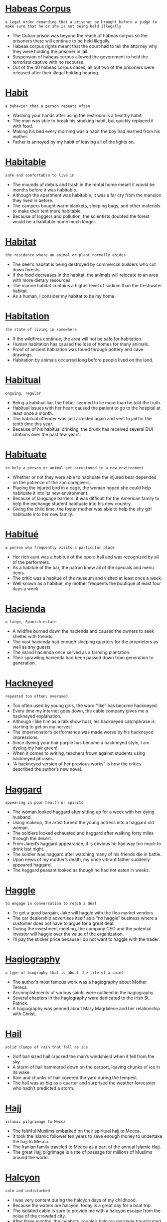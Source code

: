 * [[https://wordsinasentence.com/habeas-corpus-in-a-sentence/][Habeas Corpus]]

  =a legal order demanding that a prisoner be brought before a judge to make sure that he or she is not being held illegally=

  - The Cuban prison was beyond the reach of habeas corpus so the prisoners there will continue to be held illegally.
  - Habeas corpus rights meant that the court had to tell the attorney why they were holding the prisoner in jail.
  - Suspension of habeas corpus allowed the government to hold the terrorists captive with no recourse.
  - Out of the 40 habeas corpus cases, all but two of the prisoners were released after their illegal holding hearing.


* [[https://wordsinasentence.com/habit-in-a-sentence/][Habit]]

  =a behavior that a person repeats often=

  - Washing your hands after using the restroom is a healthy habit.
  - The man was able to break his smoking habit, but quickly replaced it with food.
  - Making his bed every morning was a habit the boy had learned from his mother.
  - Father is annoyed by my habit of leaving all of the lights on.


* [[https://wordsinasentence.com/habitable-in-a-sentence/][Habitable]]

  =safe and comfortable to live in=

  - The mounds of debris and trash in the rental home meant it would be months before it was habitable. 
  - Although the apartment was habitable, it was a far cry from the mansion they lived in before.
  - The campers bought warm blankets, sleeping bags, and other materials to make their tent more habitable.
  - Because of loggers and pollution, the scientists doubted the forest would be a habitable home much longer.


* [[https://wordsinasentence.com/habitat-in-a-sentence/][Habitat]]

  =the residence where an animal or plant normally abides=

  - The deer’s habitat is being destroyed by commercial builders who cut down forests. 
  - If the food decreases in the habitat, the animals will relocate to an area with more dietary resources.  
  - The marine habitat contains a higher level of sodium than the freshwater habitat.
  - As a human, I consider my habitat to be my home.


* [[https://wordsinasentence.com/habitation-in-a-sentence/][Habitation]]

  =the state of living in somewhere=

  - If the wildfires continue, the area will not be safe for habitation.
  - Human habitation has caused the loss of homes for many animals.
  - Proof of ancient habitation was found through pottery and cave drawings.
  - Habitation by animals occurred long before people lived on the land.


* [[https://wordsinasentence.com/habitual-in-a-sentence/][Habitual]]

  =ongoing; regular=

  - Being a habitual liar, the fibber seemed to lie more than he told the truth.
  - Habitual issues with her heart caused the patient to go to the hospital at least once a month.
  - The habitual offender was just arrested again and sent to jail for the tenth time this year.
  - Because of his habitual drinking, the drunk has received several DUI citations over the past few years.


* [[https://wordsinasentence.com/habituate-in-a-sentence/][Habituate]]

  =to help a person or animal get accustomed to a new environment=

  - Whether or not they were able to habituate the injured bear depended on the patience of the zoo caregivers.
  - Placing the injured bird in a cage, the woman hoped she could help habituate it into its new environment.
  - Because of language barriers, it was difficult for the American family to help the exchange student habituate into his new country.
  - Giving the child time, the foster mother was able to help the shy girl habituate into her new family.


* [[https://wordsinasentence.com/habitue-in-a-sentence/][Habitué]]

  =a person who frequently visits a particular place=

  - Her rich aunt was a habitué of the opera hall and was recognized by all of the performers.
  - As a habitué of the bar, the patron knew all of the specials and menu items.
  - The critic was a habitué of the museum and visited at least once a week.
  - Well known as a habitué, my mother frequents the boutique at least four days a week.


* [[https://wordsinasentence.com/hacienda-in-a-sentence/][Hacienda]]

  =a large, Spanish estate=

  - A wildfire burned down the hacienda and caused the owners to seek shelter with friends.
  - The vast hacienda had enough sleeping quarters for the proprietors as well as any guests.
  - The island hacienda once served as a farming plantation.
  - Their sprawling hacienda had been passed down from generation to generation.


* [[https://wordsinasentence.com/hackneyed-in-a-sentence/][Hackneyed]]

  =repeated too often; overused=

  - Too often used by young girls, the word “like” has become hackneyed.
  - Every time my internet goes down, the cable company gives me a hackneyed explanation.
  - Although I like him as a talk show host, his hackneyed catchphrase is starting to get on my nerves!
  - The impersonator’s performance was made worse by his hackneyed impressions. 
  - Since dyeing your hair purple has become a hackneyed style, I am dyeing my hair green!
  - When it comes to writing, teachers frown against students using hackneyed phrases.
  - “A hackneyed version of her previous works” is how the critics described the author’s new novel. 


* [[https://wordsinasentence.com/haggard-in-a-sentence/][Haggard]]

  =appearing in poor health or spirits=

  - The woman looked haggard after sitting up for a week with her dying husband.
  - Using makeup, the artist turned the young actress into a haggard old woman.
  - The soldiers looked exhausted and haggard after walking forty miles through the desert.
  - From Jared’s haggard appearance, it is obvious he had way too much to drink last night.
  - The soldier was haggard after watching many of his friends die in battle.
  - Upon news of my mother’s death, my once vibrant father suddenly appeared haggard.
  - The haggard peasant looked as though he had not eaten in weeks.


* [[https://wordsinasentence.com/haggle-in-a-sentence/][Haggle]]

  =to engage in conversation to reach a deal=

  - To get a good bargain, Jake will haggle with the flea market vendors. 
  - The car dealership advertises itself as a “no haggle” business where a customer does not have to argue for a great deal. 
  - During the investment meeting, the company CEO and the potential investor will haggle over the value of the organization.
  - I’ll pay the sticker price because I do not want to haggle with the trader.


* [[https://wordsinasentence.com/hagiography-in-a-sentence/][Hagiography]]

  =a type of biography that is about the life of a saint=

  - The author’s most famous work was a hagiography about Mother Teresa.
  - Accomplishments of various saints were outlined in the hagiography.
  - Several chapters in the hagiography were dedicated to the Irish St. Patrick.
  - A hagiography was penned about Mary Magdalene and her relationship with Christ.


* [[https://wordsinasentence.com/hail-in-a-sentence/][Hail]]

  =solid clumps of rain that fall as ice=

  - Golf ball sized hail cracked the man’s windshield when it fell from the sky.
  - A storm of hail hammered down on the carport, leaving chunks of ice in its wake.
  - Rain and chunks of hail covered the yard during the tempest.
  - The hail was as big as a quarter and surprised the weather forecaster who hadn’t predicted a storm.


* [[https://wordsinasentence.com/hajj-in-a-sentence/][Hajj]]

  =islamic pilgrimage to Mecca=

  - The faithful Muslims embarked on their spiritual hajj to Mecca.
  - It took the Islamic follower ten years to save enough money to undertake the hajj to Mecca.
  - The Iranian family traveled to Mecca as a part of the annual Islamic Hajj.
  - The great Hajj pilgrimage is a rite of passage for millions of Muslims around the world.


* [[https://wordsinasentence.com/halcyon-in-a-sentence/][Halcyon]]

  =calm and undisturbed=

  - I was very content during the halcyon days of my childhood. 
  - Because the waters are halcyon, today is a great day for a boat trip.
  - The isolated cabin is sure to provide me with a halcyon escape from the noise of the crowded city.
  - After three months, the celebrity couple’s halcyon marriage transformed into a path to divorce. 
  - The building of the noisy multi-lane highway is sure to destroy the halcyon nature of the small town.
  - After we survived the weekend storms, we were gifted with halcyon weather. 
  - With all the wars on this planet, we are definitely not living in halcyon times.


* [[https://wordsinasentence.com/halfway-in-a-sentence/][Halfway]]

  =middle; midway=

  - Halfway through the game, the pitcher hurt his hand and had to sit out the rest of the innings.
  - Halfway down the street, I saw a car parked in the middle of the road.
  - We only made it halfway up the tall ladder before my sister became scared and refused to climb the rest of the way.
  - Only half-way finished with their journey, the explorers were shipwrecked and never made it to their final destination.


* [[https://wordsinasentence.com/halitosis-in-a-sentence/][Halitosis]]

  =bad breath=

  - Halitosis caused the man’s breath to smell like a combination of rotten egg and vomit.
  - After his wife stopped kissing him, the man suffering from halitosis decided to go to the dentist.
  - Suffering from halitosis, the woman’s foul smelling breath made her coworker’s gag.
  - Advanced gum disease is one of the main causes of halitosis in those with stinky breath.


* [[https://wordsinasentence.com/hallmark-in-a-sentence/][Hallmark]]

  =characteristic; feature=

  - Dolly Parton’s bleach blonde hair is a hallmark.
  - Large plaques are a common hallmark of cardiovascular disease.
  - Twiggy’s thin frame was her hallmark feature, helping her gain recognition around the world.
  - The camp’s hallmark was personal attention, with more one-on-one attendants than any other day camps in the state.


* [[https://wordsinasentence.com/hallow-in-a-sentence/][Hallow]]

  =to brand something as sacred or holy=

  - John showed he did not hallow his marriage as a sacred commitment when he engaged in an affair with his neighbor.
  - When the church is built, the Bishop will hallow the building with a prayer.
  - The religious leaders want to hallow the house where the miracle is rumored to have occurred.
  - Although the officials have not yet made the altar hallow, religious tourists have already descended upon the structure.
  - Churchgoers in the small town were surprised when Pope John arrived to hallow their tiny church.
  - In the minds of the soldiers who fought there, the land was made hallow by the blood of their comrades.
  - The pledges had to make their fraternity bonds hallow by drinking from the sacred cup. 


* [[https://wordsinasentence.com/hallowed-in-a-sentence/][Hallowed]]

  =regarded as holy, venerated, sacred=

  - We stood near the hallowed ground where the soldiers had fallen, not daring to step too close.
  - Oxford University bears witness to the dedicated study that continues within its hallowed walls. 
  - The prophet informed them that their sacrifice was hallowed by their creator, as well as by the prayers that they had uttered with sincere devotion.
  - Every word that the respected sage uttered was considered at once to be hallowed, sacred and holy. 


* [[https://wordsinasentence.com/halloween-in-a-sentence/][Halloween]]

  =a holiday celebrated on October 31st each year in which children dress up in costumes spooky costumes and walk door to door asking for treats=

  - Halloween night was filled with trickery, with neighborhood children dressing up like ghosts and goblins.
  - Carving a spooky jack-o-lantern on Halloween night was an October tradition for the superstitious family.
  - Every Halloween, my siblings and I dress up as monsters and walk door to door collecting candy.
  - Dressing up as a witch for Halloween night, my aunt hoped to scare visiting children with her tall hat and hairy, green mole.


* [[https://wordsinasentence.com/hallucination-in-a-sentence/][Hallucination]]

  =an image, a sound, or a smell) that seems real but does not really exist=

  - An allergic reaction to medication brought on a hallucination in which the patient thought she saw a dog in her hospital room.
  - The blurred river in the distance was only a hallucination, a figment of the thirsty man’s imagination.
  - Sinking into a psychotic break, a hallucination with circus animal’s filled the man’s mind.
  - A recurring hallucination made the mentally ill woman think someone was singing in the shower.


* [[https://wordsinasentence.com/halt-in-a-sentence/][Halt]]

  =to stop=

  - A lack of funding stopped the nonprofit to immediately halt all services that is had been providing.
  - After the accident on the freeway, traffic slowed to a complete halt.
  - Having several more workers on staff did nothing to halt the constant complaints of understaffing.
  - Recovery efforts came to a halt when rescuers realized that no one could possibly be living among the debris.


* [[https://wordsinasentence.com/haltingly-in-a-sentence/][Haltingly]]

  =in a way that is hesitant; wavering=

  - The first time lecturer spoke haltingly and stopped every few minutes to make sure her listeners understood.
  - While training his little brother, the athlete ran haltingly and was always hesitant to jog too far ahead.
  - The elderly patient clung to his walker and spoke haltingly, as if he was afraid to ask for help.
  - As he made his way haltingly to the stand, the eye witness looked as if he might waver in his promise to provide testimony.


* [[https://wordsinasentence.com/halves-in-a-sentence/][Halves]]

  =two equal portions of an item that has been split apart=

  - Using his sword, the samurai split his enemy’s body into two halves.
  - The mother cut the banana into halves and gave one to each of her twins.
  - When placed together, the halves of the locket should fit perfectly to form a heart.
  - The two treasure hunters are equal partners so they will divide the gold into identical halves.


* [[https://wordsinasentence.com/halyard-in-a-sentence/][Halyard]]

  =a rope used for raising and lowering a sail or flag=

  - The ship’s sail is hoisted by a halyard attached to a ring at the sail’s head.
  - The peak halyard was used to hoist the main sail to the top of the pole.
  - Pulling on the halyard, the Boy Scout used the rope to move the flag to half-mast.
  - The halyard, made of rope and shackle, was used by the pirate to hoist his flag to the top of the Jolly Roger.


* [[https://wordsinasentence.com/hamartia-in-a-sentence/][Hamartia]]

  =a fatal flaw that leads to the demise of a hero or protagonist=

  - Most tragic heroes have some sort of personal weakness, or a hamartia, that leads to their downfall in the story.
  - Achilles is a perfect example of a hero with hamartia, that being the legendary ‘Achilles’ Heel’ that led to his defeat.
  - When an author tries to create a hero with a hamartia, they often choose arrogance as the fatal flaw that leads to their demise.
  - The hamartia of a naïve hero may be the blind faith he has in others, leading him to be betrayed and destroyed by his traitorous companions.


* [[https://wordsinasentence.com/hamlet-in-a-sentence/][Hamlet]]

  =a small rural settlement without a church=

  - The hamlet was situated on the outskirts of a larger village.
  - Having no church to call their own, parishioners of the hamlet had to travel to a nearby town to worship.
  - A long, windy dirt road will lead you past a few shacks and to the hamlet that inhabits less than fifty people.
  - The English hamlet was so tiny that besides a dry goods store and a post office, no other businesses existed in the town.


* [[https://wordsinasentence.com/hammer-in-a-sentence/][Hammer]]

  =to drive something by force=

  - The camp director tried unsuccessfully to hammer the tent stakes into the frozen ground.
  - While studying for the tough test, the boy’s mother tried to hammer the material into his brain by repeating it over and over.
  - We needed quality tools to hammer the nails into the sturdy walls.
  - The man began to hammer away, pushing tacks deep into the corkboard.


* [[https://wordsinasentence.com/hammock-in-a-sentence/][Hammock]]

  =a swinging bed, usually made of netting or canvas that is hung up by each end, often from trees=

  - Swaying on her back in the hammock, the resting woman took an afternoon siesta.
  - The camper tied each end of the hammock to a tree, creating a makeshift bed.
  - A net hammock was situated between two palm trees on the beach and visited by sleepy tourists.
  - The private patio had a couch for guests to sit on and a hanging hammock for visitors to cat nap in.


* [[https://wordsinasentence.com/hamper-in-a-sentence/][Hamper]]

  =to delay progress=

  - This awful traffic is definitely going to hamper our trip to the beach.
  - According to economists, the high rate of unemployment will continue to hamper economic growth.
  - The stormy weather will hamper rescue efforts in the mountains.
  - In her notes, the mediator wrote how the lack of communication seemed to hamper the creation of a settlement.
  - The school district’s severe budget cuts may hamper the flow of education in our schools.
  - Even though I would like to fly to Paris with my friends, my lack of funds is going to hamper my journey.
  - Your heavy costume is sure to hamper your movements.


* [[https://wordsinasentence.com/handdog-in-a-sentence/][Handdog]]

  =shamefaced; ashamed=

  - With a handdog face, the boy hung his head low and admitted that he had stolen the money from his father’s wallet.
  - Her daughter’s handdog expression let the mother know that something bad had happened at school that day.
  - Ashamed of what she had done, the woman’s handdog face showed through her police mugshot.
  - The teen tried to make his face look handdog and sheepish to get himself out of trouble, but his mother was not buying his insincere apology.


* [[https://wordsinasentence.com/handful-in-a-sentence/][Handful]]

  =a small amount=

  - A handful of parents showed up to the midday meeting while the rest chose to come at night.
  - Holding a handful of stones, the boy sat on the dock of the bay skipping rocks.
  - Community members were shocked that a handful of protesters was able to shut down an entire interstate.
  - There are only a handful of days left in the month to get the house ready for showing.


* [[https://wordsinasentence.com/handicraft-in-a-sentence/][Handicraft]]

  =an activity or craft that requires with the hands=

  - Shoemaking was once a handicraft, respected in the days when shoemakers formed boots by hand.
  - The handicraft worker sat at her standing, weaving wicker baskets to sell to market visitors.
  - Handicraft products were displayed in the market square, sold by vendors who used their hands to make their products.
  - Using all natural resources, the crafter practiced handicraft work through the design of clothing.


* [[https://wordsinasentence.com/handily-in-a-sentence/][Handily]]

  =done in a skillful or practical way=

  - The runner handily tossed the baton to his teammate who took off toward the finish line.
  - Although he lost the first time, the politician was able to handily win this election.
  - With a surprise move, the wrestler handily outed his opponent.
  - The skilled mechanic made the repairs handily and was finished with the repairs before I was even done shopping.


* [[https://wordsinasentence.com/handkerchief-in-a-sentence/][Handkerchief]]

  =a square piece of material carried in one’s pocket to be used to wipe their nose or face=

  - The widow cried many tears into her soft handkerchief at her husband’s funeral.
  - Wiping his sweat from his brow, the farmer made use of his cotton handkerchief in the midday sun.
  - Placing a satin handkerchief in his tuxedo pocket, the well-dressed man looked like a million bucks.
  - To deal with runny noses, we always keep a cotton handkerchief within reach.


* [[https://wordsinasentence.com/handle-in-a-sentence/][Handle]]

  =to control or manage=

  - Fifty students on a field trip is too many for even a seasoned teacher to handle.
  - The politician’s ability to handle the press without coming across arrogant is one of his strongpoints.
  - Local caterers were able to handle the huge wedding party with ease.
  - After days of trying to handle the pain, the injured worker decided to see a doctor about his shoulder.


* [[https://wordsinasentence.com/hands-down-in-a-sentence/][Hands down]]

  =easily; without question=

  - We thought our team would win the game hands down, but it was much harder than expected.
  - Tonya will win the race hands down since she is the fastest.
  - William passed the test hands down because he studied for several weeks.
  - Our current senator has my vote hands down since he always does what he says he will do.


* [[https://wordsinasentence.com/handsome-in-a-sentence/][Handsome]]

  =attractive with masculine features=

  - The handsome prince attracted fair maidens from every nearby kingdom.
  - His chiseled abs and high cheek bones earned him the reputation of most handsome in the family.
  - The woman’s handsome husband always drew attention when they went out on the town.
  - The quarterback’s handsome looks earned him favors and special treatment.


* [[https://wordsinasentence.com/handsomely-in-a-sentence/][Handsomely]]

  =generously; substantially=

  - After calling a tip in to the crime hotline, the informant was rewarded handsomely for his information.
  - The Evil Queen offered to pay the Huntsman handsomely for the return of Snow White’s heart.
  - The cafeteria workers handsomely heaped on piles of food, making sure the children had plenty to eat.
  - Although her neighbor paid the teen handsomely to dog sit, the dog’s constant barking and growling made the substantial amount of money seem small.


* [[https://wordsinasentence.com/handy-in-a-sentence/][Handy]]

  =useful; practical=

  - The woman’s husband was not a good cook, but was handy around the house when things needed to be fixed.
  - A set of jumper cables in the trunk can be handy in the case of a vehicle breakdown.
  - My large purse may seem oversized to some, but it is extremely handy on road trips.
  - A handy screwdriver was all that was needed to tighten the leaky pipe.


* [[https://wordsinasentence.com/hangar-in-a-sentence/][Hangar]]

  =a place where aircraft are kept when not in use=

  - Because the hangar was damaged during the storm, we had to place the airplane in a local barn.
  - Once the plane is emptied, it will be moved to a hangar for maintenance.
  - The plane left the hangar and moved slowly towards the runway.
  - When the hangar caught on fire, crew members rushed to move the airplanes outside.


* [[https://wordsinasentence.com/hanger-in-a-sentence/][Hanger]]

  =a shaped piece of metal, wood, or plastic that is used to suspend things like clothing=

  - The woman went into a rage when a wire hanger was used to hang up a dress in the closet.
  - Each hanger is color coordinated to help the maid know which closet it belongs in.
  - The broken hanger was tossed after it broke under the pressure of too many coats.
  - Looking at the dress suspended on the shop hanger, the girl knew she had found the perfect gown.


* [[https://wordsinasentence.com/hangover-in-a-sentence/][Hangover]]

  =a severe headache caused by drinking too much alcohol=

  - Some drinkers never get a hangover while others heads hurt after one drink.
  - After a night of heavy drinking, the biker woke up with a pounding hangover.
  - Even with a head-splitting hangover, the happy-go lucky partier continued to chug beer.
  - A night out on the town resulted in the consumption of too much booze and a horrible hangover the next day.


* [[https://wordsinasentence.com/hanker-in-a-sentence/][Hanker]]

  =to yearn or pine to do something=

  - After years of an unhappy marriage, the man begin to hanker to have an affair.
  - The homesick woman began to hanker for a trip to see her parents.
  - After a year away from the shore, the beach bum began to hanker for a day he could spend surfing.
  - Should you hanker for room service in the middle of the night, be prepared to pay steep prices for the food you long for.


* [[https://wordsinasentence.com/hankering-in-a-sentence/][Hankering]]

  =to have an endless craving for or to do something=

  - I hope my husband has a hankering for fried chicken since that’s what we’re having for dinner.
  - Because I hate being hot, I never have a hankering to go to the beach.
  - Watching the woman make the vase gave me a hankering to take a pottery class.
  - If you have a hankering for the best ribs in town, then you have to go to Fat Matt’s Rib Shack.


* [[https://wordsinasentence.com/haphazard-in-a-sentence/][Haphazard]]

  =random, chaotic, incomplete=

  - Compared to her mother’s organized system, Jen’s approach to housekeeping was haphazard, at best.
  - The haphazard arrangement of different types of flowers created a surprisingly beautiful bouquet.
  - Because of the haphazard mixture of fabric pieces and the way they’re laid out, they call this a crazy quilt.
  - Steven’s notes were a haphazard jumble of thoughts and I couldn’t make any sense out of them.
  - Her haphazard method of arranging the furniture made the den look cluttered and somewhat disturbing.
  - While her life had been characterized by a series of haphazard events, Cynthia somehow managed to develop into a very organized, structured businesswoman.
  - If you notice haphazard circles on the surface of the ocean, keep watching because it means whales have been jumping in the area.


* [[https://wordsinasentence.com/hapless-in-a-sentence/][Hapless]]

  =having no luck; unfortunate=

  - When Jason lost his wife and job on the same day, he knew he was a hapless soul.
  - The hapless storeowners went bankrupt during the economic crisis.
  - After Ellen lost her fortune in Las Vegas, her days were hapless and miserable.
  - The newspaper did a story on the hapless child who was lost in the woods for three days.
  - With very little effort, the trained soldiers killed the hapless residents of the city.  
  - The hapless rabbit could not escape from the trap.
  - After the dormitory burned down, the hapless students had nowhere to go.


* [[https://wordsinasentence.com/haploid-in-a-sentence/][Haploid]]

  =having a single set of unpaired chromosomes=

  - Haploid drones have 16 chromosomes and not 32 like the diploid queen.
  - The eggs and sperm are haploid and contain only one chromosome from each pair.
  - Most fungi and algae are haploid and contain a set of single, unpaired chromosomes.
  - A single-celled haploid organism has only one set of chromosomes and is much larger than a diploid organism with two.


* [[https://wordsinasentence.com/happen-in-a-sentence/][Happen]]

  =to occur=

  - The king wanted to take on a second wife, but the queen would never allow that to happen.
  - Newscasters called for snow but since temperatures are rising it is unlikely to happen.
  - Although our relatives have good intentions, getting my divided family together for a reunion probably won’t happen.
  - The doctor insisted that the ill patient’s appendix would rupture if he did not get surgery, but the stubborn man still hoped it would not happen.


* [[https://wordsinasentence.com/happen-in-a-sentence-2/][Happen]]

  =take place; occur=

  - Accidents happen during potty training, so make sure to keep extra clothes on hand.
  - I didn’t want to rake the yard, but my mom insisted that it happen.
  - Even the weatherman didn’t expect the storm to happen so quickly.
  - Our wedding will happen, but we may have to set the date back a few months.


* [[https://wordsinasentence.com/happenstance-in-a-sentence/][Happenstance]]

  =a chance situation or coincidence=

  - The coffeeshop conversation was happenstance, a coincidental meeting that lead to a whirlwind romance.
  - Going to jail wasn’t happenstance, but a consequence of the thief’s actions.
  - The office workers’ matching outfits came about by happenstance and weren’t planned at all.
  - Wanting a love that occurred by happenstance, Sunjay refused to agree to an arranged marriage.


* [[https://wordsinasentence.com/happier-in-a-sentence/][Happier]]

  =having more joy=

  - Money might not buy happiness, but I would be much happier driving a Porsche than a Pinto.
  - Finding out that I had made it into the final four at the talent show made me relieved and much happier.
  - The happy-go-lucky man is almost always content, but he is much happier at the lake than anywhere else in the world.
  - The liberated woman insists that she is much happier single than she ever was with her husband.


* [[https://wordsinasentence.com/happily-in-a-sentence/][Happily]]

  =in a happy way=

  - The playful dog barked happily when her owner returned from work.
  - Skipping happily down the embankment, the lively child looked forward to skipping rocks at the pond.
  - Smiling happily, the newlywed couple drove off into the sunset.
  - With a wave of her magic wand, the cheerful fairy godmother happily sent the princess on her way.


* [[https://wordsinasentence.com/happiness-in-a-sentence/][Happiness]]

  =pleasure; joy=

  - Happiness exuded from the new bride’s face as she enjoyed her wedding day festivities.
  - Research studies on happiness have found that although it isn’t the only factor, contentment is related to income.
  - The runner’s greatest moment of happiness was when he crossed the finish line and defeated his rival.
  - Happiness and joy filled the father’s heart as he held his newborn baby.


* [[https://wordsinasentence.com/happy/][Happy]]

  =feeling or showing pleasure, joy, or contentment=

  - At their beautiful wedding, the happy couple smiled from ear to ear.
  - Happy that it was his birthday, the excited boy jumped up from bed and gave his mom a hug.
  - The happy man leapt for joy when he found out he had won the lottery.
  - Skipping merrily down the hill, Jill was happy to spend the day picking berries.


* [[https://wordsinasentence.com/haptic-in-a-sentence/][Haptic]]

  =related to the sense of touch=

  - Being haptic, the robot was able to sense if an object came close enough to touch.
  - Haptic feedback caused the controller to shake when the control buttons were touched by the user.
  - Haptic technology allows cell phone users to feel over 22 different tactile sensations when using their devices.
  - Pressing the haptic screen, the technician tried to determine why the device no longer responded to touch.


* [[https://wordsinasentence.com/harangue-in-a-sentence/][Harangue]]

  =a loud and aggressive speech; verbal attack=

  - Even though the members of the church were falling asleep, the minister continued his harangue on the evils of society. 
  - During last month’s meeting, the PTA president gave a harangue against the new superintendent. 
  - While I met with Joe to have a friendly chat, he wanted to deliver another harangue about his dissatisfaction with life.
  - As usual, the priest made his usual harangue about the dangers of listening to rap music. 
  - Because I spent the rent money on clothes, I will have to endure a harangue from my husband. 
  - The comedian does a hilarious harangue about obnoxious celebrities. 
  - Although the student council president made a passionate harangue, no one believed the students would be allowed to have a dance.   


* [[https://wordsinasentence.com/harass-in-a-sentence/][Harass]]

  =to constantly bother or attack=

  - As a teacher, Ann spends a small part of her day making sure her students do not bully or harass each other.
  - The troublesome little boy likes to harass the girls by pulling up their dresses and skirts.
  - Because my ex-wife has started to harass me with cruel phone calls, I am going to request a new number. 
  - The gang members have been known to harass people who threaten to report them to the police. 


* [[https://wordsinasentence.com/harbinger-in-a-sentence/][Harbinger]]

  =one that pioneers in or initiates a major change=

  - Everyone knows the groundhog is the harbinger of a change in seasons. 
  - Whenever I see clouds, I know they are a harbinger of an approaching storm.
  - The surprisingly chilly day in September is a harbinger of all that winter has to offer. 
  - When the two enemies called a truce, everyone saw this action as a harbinger in their relationship. 
  - Sadly I realize my persistent headache is a harbinger of the flu virus that has attacked me.
  - The birth of the young prince is a harbinger of the country’s bright future.
  - In many movies, the harbinger of death is portrayed as the grim reaper. 


* [[https://wordsinasentence.com/harbor-in-a-sentence/][Harbor]]

  =an area where an individual can find solace and security=

  - During the tornado, we found safety in a harbor without windows.
  - The police station is a safe harbor for victims of domestic abuse.
  - After being on a plane for twenty hours, Frank was happy to reach the harbor of his hotel room.  
  - The home functions as a harbor for runaway teens who need a place to find security and acceptance. 


* [[https://wordsinasentence.com/hard-in-a-sentence/][Hard]]

  =difficult=

  - The hard math equation stumped not only the calculus student but also the professor.
  - It was hard to determine who the culprit was since none of the suspects would admit fault.
  - Losing his father was hard, but the death of his mother was the most difficult loss of all.
  - Although his job was hard and demanding, the police officer enjoyed his challenging career.


* [[https://wordsinasentence.com/harden-in-a-sentence/][Harden]]

  =to become firm=

  - The chocolate chip cookies are still soft when coming out of the oven but hardened after sitting for a while.
  - After the icing begins to harden, the rest of the candy jewels can be added to the firm surface.
  - Chocolate dipped fruit was placed on parchment paper so that it could harden into a chewy snack.
  - As the lava began to cool and harden, plant life in the area was solidified.


* [[https://wordsinasentence.com/hardihood-in-a-sentence/][Hardihood]]

  =bravery; confidence to take action=

  - The volunteer firefighter’s hardihood shined through as he burst into the burning home and saved the trapped residents.
  - Confident in his actions, the whistleblower showed hardihood when he reported the illegal activities of his superiors.
  - The hardihood of the solider helped him survive while lost in the jungle while never giving up.
  - Known for his hardihood, the self-made millionaire was not afraid to take risks in business.


* [[https://wordsinasentence.com/hardly-in-a-sentence/][Hardly]]

  =barely=

  - The hermit hardly leaves his home anymore, preferring to stay inside his quaint quarters.
  - I hardly noticed the scrape on the side of the family car, but my mother saw it instantly.
  - My husband is hardly home since he started working twelve our shifts.
  - After putting medicine on the scar repeatedly, the blemish is hardly noticeable.


* [[https://wordsinasentence.com/hardness-in-a-sentence/][Hardness]]

  =firmness; solidity=

  - The harness of the frozen ground stopped the underground burial from taking place.
  - Under the hardness of the rigid armor, the chivalrous knight had a soft spot for women and children.
  - The metal’s hardness made it the perfect material for manufacturing helmets.
  - A diamond’s hardness sets it apart from the softer jewels on the mineral scale.


* [[https://wordsinasentence.com/hardship-in-a-sentence/][Hardship]]

  =adversity; difficulty=

  - A hardship loan was approved so that the worker could draw money out of his retirement when his car broke down.
  - Since she did not have much credit, the first-time buyer faced a hardship when trying to purchase a property.
  - The orphan’s difficult childhood was characterized by hardship.
  - The hardship posed by predatory bank fees has caused many to call for a governmental cap on interest rates.


* [[https://wordsinasentence.com/hardware-in-a-sentence/][Hardware]]

  =tools or machine parts=

  - A coupon for the local hardware store advertised buy one, get one free on all hammers.
  - Each piece of hardware has a specific place it is stored in the toolbox.
  - Hardware pieces for the broken laptop had to be ordered from the manufacturer.
  - Although I could not repair the machine’s hardware, I was able to order a replacement piece for less than fifty dollars.


* [[https://wordsinasentence.com/hardworking-in-a-sentence/][Hardworking]]

  =diligent; industrious=

  - Every hardworking employee is rewarded with a bonus at the end of the quarter.
  - Although his mother pushed him to be hardworking, the lazy boy didn’t have a diligent bone in his body.
  - The hardworking immigrant worked in the fields from sun up to sun down.
  - Hardworking police offers patrolled the streets for several hours even after their shifts were over.


* [[https://wordsinasentence.com/hardy-in-a-sentence/][Hardy]]

  =tough; resilient=

  - Trees in the woodland are hardy, withstanding cold winters and severe weather in the spring.
  - Country boys are hardy and never cry when they fall or whine when they get hurt outside.
  - Although he was toughly criticized, Dr. Martin Luther King was hardy and never gave in to mounting pressure against his movement.
  - The hardy flowers bloomed year after year, even after facing icy storms that would kill most plants.


* [[https://wordsinasentence.com/hare-in-a-sentence/][Hare]]

  =a rabbit like mammal that is furry with long ears=

  - Unlike its cousin the rabbit, the hare moves with a leaping motion instead of a hop.
  - Raising its long ears at the sound of trouble, the hare darted through the pasture and into its nest.
  - Like a rabbit, a mother hare must constantly lick its baby in order to promote circulation and help it survive.
  - The hunter spotted the gray hare which was larger than the rabbit, with stronger legs but a similar look.


* [[https://wordsinasentence.com/hark-in-a-sentence/][Hark]]

  =to listen attentively=

  - All of the children stopped to hark the Christmas carolers singing outside the window.
  - “Hark,” the man whispered as he held his ear up to the door of the building.
  - The officer followed the suspects on foot after they failed to hark his commands to freeze.
  - Since they would not hark her warnings, the mother decided to let the children learn for themselves.


* [[https://wordsinasentence.com/harlequin-in-a-sentence/][Harlequin]]

  =a jester, usually dressing in white and black, that behaves in a silly way and makes people laugh=

  - The harlequin entertained the king’s table with his silent but interesting magical and comedy acts.
  - Each harlequin dressed in a black and white checkered costume and juggled in the street for coins.
  - The joker was offended that the new harlequin could make the audience laugh with his pantomime show.
  - Son of the court jester, the harlequin hoped to follow in his father’s footsteps and present a pantomime act that would impress the king.


* [[https://wordsinasentence.com/harlot-in-a-sentence/][Harlot]]

  =a prostitute=

  - The seductive harlot pretended to sell wares in the market, but everyone knew she sold much more than rugs.
  - Playing the harlot, the attractive young woman lured men into her love chamber.
  - Although the hypocritical men criticized the prostitute in public, they were actually repeat customers of the harlot.
  - A harlot used the dusty back room as a meeting place for sexual exchanges.


* [[https://wordsinasentence.com/harm-in-a-sentence/][Harm]]

  =to hurt or injure=

  - I try not to harm animals, but was forced to kill the spider crawling in my bed.
  - Pollution in the air can harm those who breathe it in on a daily basis, making them sick.
  - Though the computer virus did not harm my home system, it did attack the laptop I use at work.
  - Farmers spraying pesticides to protect their crops have begun to harm the bee population in the process.


* [[https://wordsinasentence.com/harmful-in-a-sentence/][Harmful]]

  =likely to injure or cause harm=

  - Harmful chemicals succeeded in killing the pests but they also contaminated our water system.
  - Although it doesn’t look very harmful, the small insect has a poisonous sting.
  - Steps must be taken to stop harmful pollution from hurting our ozone layer.
  - Sunblock can aid in protecting your skin from harmful rays while you enjoy the beach.


* [[https://wordsinasentence.com/harmless-in-a-sentence/][Harmless]]

  =something that is safe and unlikely to cause harm or hurt=

  - Everyone was shocked that the harmless old man was actually a jujitsu master.
  - Most strains of the bacteria are harmless, but some can cause serious food poisoning.
  - Although some do attack, most sharks are completely harmless to humans.
  - The package that was called in as a bomb threat turned out to be harmless and not a danger at all.


* [[https://wordsinasentence.com/harmonious-in-a-sentence/][Harmonious]]

  =being in harmony or agreement=

  - Although the church members usually disagreed about charity work, they were harmonious about feeding the homeless.
  - The two colors are harmonious and as such blend together quite nicely.
  - Despite the street gangs’ differences, they worked in harmonious effort to help the police find the missing children.
  - Kelly and I have worked well for eight years because we have a harmonious relationship.


* [[https://wordsinasentence.com/harmonize-in-a-sentence/][Harmonize]]

  =to sing or play musical notes that flow together in a pleasing way=

  - The vocalists began to harmonize their beautiful voices and wowed the crowd with their agreement.
  - One of the strengths of the quartet is that they could harmonize all four voices with perfect pitch.
  - Singing on one accord, the girls began to harmonize during their impromptu karaoke performance.
  - No matter how hard they tried, the three singers could not harmonize their voices in a way that sounded pleasing.


* [[https://wordsinasentence.com/harness-in-a-sentence/][Harness]]

  =straps or fittings used to hold something in place=

  - The tightrope walker was fitted with a harness to stop him from plummeting to his death if he slipped.
  - A harness was needed to insure that the rollercoaster riders did not slip out the seatbelt while upside down.
  - Each horse was fitted with a harness before being led through the children’s parade.
  - The caving adventurer was lowered into the abyss while wearing a harness to protect him from a steep fall.


* [[https://wordsinasentence.com/harp-in-a-sentence/][Harp]]

  =to constantly focus on one thing or issue=

  - My mother continues to nag and harp on my lack of interest in college.
  - Nothing was changed on the corporate level until a reporter began to harp on it and called the CEO every day for a month.
  - The squad’s coach would constantly harp on team members about their weight, hoping to persuade them to get serious with dieting.
  - The housewife began to harp about her husband’s messy nature, but even months of complaining did little to change him.


* [[https://wordsinasentence.com/harried-in-a-sentence/][Harried]]

  =excessively busy=

  - We had to remind our harried waitress to bring our check.
  - When the office quiets down, the harried clerk promises to fax me a copy of my marriage certificate.
  - For the harried teacher, there are never enough hours in the day to plan lessons, attend meetings, and grade papers.
  - Do not become so harried with work you forget to enjoy the important things in life like family.


* [[https://wordsinasentence.com/harrow-in-a-sentence/][Harrow]]

  =a farming device with sharp metal blades that is dragged across land to smooth or break up the soil=

  - Once the harrow broke up the clods of dirt on the farm, the farmer was able to plant the seeds.
  - Purchasing a harrow will allow any farmer to prepare their soil more quickly for production.
  - At the farm equipment auction, a harrow was bought by someone who realized the value in this equipment on his hard clay dirt.
  - Without having access to a harrow, the pioneer could only harvest his soil by hand.


* [[https://wordsinasentence.com/harrowing-in-a-sentence/][Harrowing]]

  =producing distress or discomfort=

  - The car wreck was a harrowing incident for me.
  - When Hank thought the plane was going to crash, he had a heart attack because the incident was so harrowing. 
  - Waiting to learn about their missing daughter was a harrowing experience for the Smiths.
  - No matter how hard the principal tries, he cannot get the harrowing image of the school shooting out of his mind.


* [[https://wordsinasentence.com/harsh-in-a-sentence/][Harsh]]

  =cruel and hostile=

  - The harsh man screamed at the players over the microphone.
  - Harsh winter winds stopped the parade from taking place.
  - Even harsh weather could not keep the homesick girl from visiting her parents.
  - A harsh dictator overthrew the government and seized power of the country.


* [[https://wordsinasentence.com/harshly-in-a-sentence/][Harshly]]

  =in a way that is cruel or rough=

  - Tribes that are still practicing female genital mutilation have been harshly criticized by women’s rights organizations worldwide.
  - The incompetent worker was harshly judged by his coworkers when he received an unearned promotion.
  - Elephants in the circus are trained harshly, often being poked and prodded with metal rods and hooks.
  - Racist onlookers treated the school children harshly, throwing object and hurling insults as they walked into the recently desegregated school.


* [[https://wordsinasentence.com/harvest-in-a-sentence/][Harvest]]

  =crops that are gathered=

  - Without machinery to gather the harvest, workers were forced to collect the crops by hand.
  - I need to plant my pumpkins now so that they are grown in time for the Halloween harvest.
  - The wildfire spread into the field and engulfed most of the harvest.
  - A bountiful harvest was much needed following the famine.


* [[https://wordsinasentence.com/hasidic/][Hasidic]]

  =relating to a conservative form of Judaism that began in 18th century Europe=

  - Hasidic boys of the Jewish faith visited the synagogue to worship and pray.
  - Because they live a conservative life style, Hasidic Jews usually don’t own radios or televisions.
  - Hasidic Jews are ultra-religious and live their lives based on old-school values.
  - In the 1700s, Hasidic leaders ushered in their own more mystical and strict form of Judaism.


* [[https://wordsinasentence.com/haste-in-a-sentence/][Haste]]

  =quickness=

  - The law enforcement officers knew they needed to move in haste if they wanted to capture the escaped criminals.
  - In Karen’s haste to get to work on time, she forgot the keycard that gave her access to her office.
  - I need a wedding planner who can work in haste because my boyfriend and I want to get married within two weeks.
  - Because John worked in haste to fix the door, the door handle fell off as soon as it was touched. 


* [[https://wordsinasentence.com/hasten-in-a-sentence/][Hasten]]

  =to move in a quick fashion=

  - Marilyn made an attempt to hasten the death of her elderly husband by putting arsenic in his food.
  - Sadly, the new tax law will hasten the closure of many small businesses. 
  - Failing to wash your hands properly will hasten the spread of the flu virus.
  - When I was a kid, I would often try to hasten the arrival of Christmas by going to bed early on Christmas Eve.
  - Chewing the medication will not hasten the drug’s onset and cause it to act faster.
  - When the store manager saw the long lines at the registers, he called for more cashiers to hasten customer checkouts. 
  - The evil slumlord was convicted of taking illegal actions to hasten his tenants’ evictions.


* [[https://wordsinasentence.com/hastily-in-a-sentence/][Hastily]]

  =moving or acting with speed or urgency=

  - With a dangerous hurricane approaching, he hastily gathered his things and fled his home.
  - With the enemy approaching, he worked to hastily acquire as many weapons as he could.
  - His hastily devised excuse was clearly fictional, leaving him to answer for his dishonesty.
  - The boy’s hastily constructed science project was met with a failing grade.
  - The hastily constructed houses would not be able to withstand any substantial earthquake.
  - The hastily prepared dinner was undercooked and tasted downright nasty.
  - His hastily devised plan failed to account for many important variables.


* [[https://wordsinasentence.com/hasty-in-a-sentence/][Hasty]]

  =speedy; hurried=

  - The professor’s hasty speech confused the students as they had no clue what he had said.
  - After making several hasty purchases in one day, the shopper felt guilty.
  - The thief made a hasty exit out the door after stealing several diamond rings.
  - Though they had only dated for a month, the couple made a hasty rush to the altar.


* [[https://wordsinasentence.com/hatch-in-a-sentence/][Hatch]]

  =a small opening in a wall, roof, or floor=

  - Ship workers opened the hatch and climbed down into the cargo hold area.
  - The hatch in the floor led to a damp basement.
  - As the fire raged, the homeowners escaped through a hatch in the roof.
  - A small hatch in the library wall led to a secret room.


* [[https://wordsinasentence.com/hatchling-in-a-sentence/][Hatchling]]

  =an infant animal that has recently hatched from an egg=

  - The baby snake has just hatched from its egg, but unfortunately its mother has no intention of caring for the hatchling.
  - When a bird is just a hatchling recently free of its egg, it does not know how to fly or feed itself, and the mother must do it instead.
  - While all animals are babies at some point, only animals that are birthed from an egg are considered hatchlings when they are born.
  - There are many different animals that are considered hatchlings when they are first born, including reptiles, amphibians, birds, and fish.


* [[https://wordsinasentence.com/hateful-in-a-sentence/][Hateful]]

  =filled with hatred; unpleasantness=

  - The hateful server scowled every time we asked her to refill our drinks.
  - His hateful heart and evil ways caused the man to lose the respect of his family.
  - Neighbors tried to get to know the hateful woman, but she refused to return their kindness.
  - When complimented, a hateful look was the only thing the vile man gave in return.


* [[https://wordsinasentence.com/hatred-in-a-sentence/][Hatred]]

  =an extreme feeling of dislike=

  - The night owl’s hatred of mornings caused her to hit snooze button several times.
  - His wife’s hatred of washing dishes made the decision to buy a dishwasher an easy one.
  - The only chore the housekeeper felt hatred for was folding laundry.
  - Hatred brewed in the man’s heart as he thought of the scoundrel who robbed his elderly mother.


* [[https://wordsinasentence.com/haughty-in-a-sentence/][Haughty]]

  =proud and unfriendly=

  - Because she was not nice, the haughty girl had few friends.
  - The principal at my school is haughty and considers herself to be above everyone else.
  - When the haughty CEO ignored the stockholders at the annual conference, the board of directors gave him a stern lecture.
  - Everyone likes Jenna because she is down-to-earth and not haughty.
  - Beneath Cathy’s haughty appearance, the psychiatrist saw a scared little girl who simply wanted to be loved.
  - The diva’s distant and haughty behavior made people forget just how talented she was.
  - In order to be a great waitress, you should be humble and not haughty.


* [[https://wordsinasentence.com/haul-in-a-sentence/][Haul]]

  =to use effort to transport something=

  - The junkmen are going to haul away my old appliances.
  - Because I can’t haul the huge couch to my apartment, I won’t purchase it.
  - It took several men to haul the fallen tree out of our yard.
  - According to the captain, his small fishing boat can haul a huge amount of cargo. 


* [[https://wordsinasentence.com/haunches-in-a-sentence/][Haunches]]

  =Hindquarters; Hips, buttocks, and upper thighs of a human or animal=

  - Sitting upon his haunches, the horse neighed and whinnied.
  - The swimmer’s haunches were covered in sand from sitting on the beach.
  - Slipping on its haunches, the horse slowly descended down the embankment.
  - The woman’s haunches were much bigger than the lower part of her legs.


* [[https://wordsinasentence.com/haunt-in-a-sentence/][Haunt]]

  =to appear as a spirit or ghost=

  - Spirits came to haunt the frightened woman in her dreams.
  - The man dressed up as a ghost and pretended to haunt the cabin.
  - Halloween in the time when ghosts and goblins tend to haunt the most.
  - Cackling at the sight of the children’s scared faces, the wicked spirit continued to haunt the orphanage.


* [[https://wordsinasentence.com/hauteur-in-a-sentence/][Hauteur]]

  =conceit; arrogance=

  - Jim’s hauteur has led him to believe he is better than everyone else.
  - When I approached Heather about her hauteur, she refused to acknowledge her own arrogance. 
  - Kate’s hauteur prevented her from seeing the homeless woman as an equal.
  - Although my doctor is an intelligent man, his hauteur sometimes makes me feel inadequate.
  - Did you see how the doorman at the ritzy hotel looked upon me with hauteur because I was dressed in sweatpants? 
  - Since April won the beauty pageant, she has pranced around the school with such hauteur that everyone has started to hate her. 
  - The famous actor is filled with hauteur and refuses to work for anything less than ten million dollars.


* [[https://wordsinasentence.com/haven-in-a-sentence/][Haven]]

  =a location that offers security=

  - Safe Haven is the local shelter that offers housing and counseling for abused women.
  - In the blizzard, many highway travelers searched for a haven from the freezing wind.
  - The reserve is a haven for endangered animals.
  - In our town, the hospital is a haven where mothers are allowed to desert their unwanted newborns. 


* [[https://wordsinasentence.com/havoc-in-a-sentence/][Havoc]]

  =extensive destruction or devastation=

  - The volcano inflicted havoc upon the tiny village.
  - In the spring, the pollen places havoc on my respiratory system.
  - Alcoholism is a crippling disease that causes havoc within families.
  - As the bear crawled through the grocery store, it wreaked havoc with its large claws.


* [[https://wordsinasentence.com/hawk-in-a-sentence/][Hawk]]

  =any one of several large birds of prey that have hooked bills, strong claws, and rounded wings=

  - The great hawk swooped down and seized the mouse with his talons.
  - The hawk was an efficient hunter that hovered around searching for his next meal.
  - A powerful bird, the hawk used its curved talons and sharp beak to devour its prey.
  - The Migratory Bird Protection Act protects the hawk from being killed while in flight or on the ground.


* [[https://wordsinasentence.com/hazard-in-a-sentence/][Hazard]]

  =a source of danger=

  - Lead paint is an environmental hazard and can harm children.
  - When used excessively, air fresheners can release toxins and become a health hazard.
  - The spill on the floor was a safety hazard and had to be mopped immediately.
  - Improper wiring was the hazard that caused the home to fail inspection.


* [[https://wordsinasentence.com/hazardous-in-a-sentence/][Hazardous]]

  =risky; dangerous=

  - People are often surprised that overexposure to moth balls can be hazardous to their health.
  - Certain pesticides should be banned since they are hazardous to the environment.
  - Emissions coming from glues and dyes used to install carpeting are hazardous.
  - The FDA took the medicine off of the shelves because it proved hazardous to pregnant mothers.


* [[https://wordsinasentence.com/hazy-in-a-sentence/][Hazy]]

  =cloudy; foggy=

  - Because the windshield was so fogged up, everything along the highway looked hazy.
  - The hazy trees blocked the western view of the river.
  - After his accident, the man’s memory of the events was blurred and hazy.
  - Clouds of smoke that filled the bar made for a hazy atmosphere.


* [[https://wordsinasentence.com/headland-in-a-sentence/][Headland]]

  =a section of high land that sticks out from the coast into the sea=

  - The woman breathed in the scent of the ocean as she stood on the headland above the sea.
  - Looking at the sea below the headland, the man’s fear of heights crept up on him like a spider on a web.
  - The coast’s headland was the perfect place to watch the waves go in and out.
  - A Mediterranean breeze blew the girl’s hair as she peered down at the sea from the headland.


* [[https://wordsinasentence.com/headlong-in-a-sentence/][Headlong]]

  =done rashly and without thinking=

  - The teenagers jumped headlong into a committed relationship.
  - She signed the document headlong without considering the implications.
  - The adventurous man had a habit of diving headlong into new risky business ventures.
  - Without thinking, the good samaritan had rushed headlong into the fire.


* [[https://wordsinasentence.com/headquarters-in-a-sentence/][Headquarters]]

  =a center of operations=

  - His business headquarters was situated in downtown New York City.
  - The manager was promoted so that he could run the new company headquarters.
  - Military headquarters were stationed close to enemy lines.
  - Without a permanent headquarters to center operations around, investors felt the company could not succeed.


* [[https://wordsinasentence.com/heads-up-in-a-sentence/][Heads-up]]

  =to caution or forewarn beforehand=

  - When the weatherman saw an approaching tornado to the town, he gave a heads-up to the citizens to seek shelter immediately.
  - While leaving first period algebra class, the kids gave a heads-up to their friends about a pop quiz the teacher would be giving to her fourth period algebra class.
  - The manager provided a heads-up to his employees that they may need to find other employment because there will be several layoffs soon.
  - As the mother heard her child wailing, that was a heads-up to call 9-1-1 since her child only cried when he was extremely injured.


* [[https://wordsinasentence.com/headstrong-in-a-sentence/][Headstrong]]

  =focused on doing what one wants=

  - The headstrong quarterback thought his plan was better than the coach’s play.
  - Because Jayne is a beginning rider, she needs a manageable horse that is not headstrong. 
  - The headstrong manager lost ten employees because he refused to listen to their complaints.
  - Although Ted can be a bit headstrong at times, he is usually open-minded and willing to take advice from others.


* [[https://wordsinasentence.com/headway-in-a-sentence/][Headway]]

  =progress or forward movement=

  - Just when then counselor thought they were making headway, the couple decided to end their therapy sessions.
  - The student’s grades were improving, but he did not make as much headway as his teacher had.
  - Little headway was made by the troop against enemy forces.
  - The prosecutor made no headway in trying to convince the judge to postpone bail.


* [[https://wordsinasentence.com/heady-in-a-sentence/][Heady]]

  =a strong, intense, or exhilarating effect=

  - Many pilots find supersonic flight to be a heady experience, providing them with exhilaration that can’t be matched by anything else.
  - The reason people find it so easy to become addicted to alcohol is because the heady experience it provides makes them come back for more, especially when they are stressed.
  - A heady experience can best be described as one that is so exciting or exhilarating that you want even more of it.
  - I do not see why people get so attached to drugs, but apparently the high is heady enough to make them do anything for more.


* [[https://wordsinasentence.com/healthful-in-a-sentence/][Healthful]]

  =good for a person’s health=

  - Consuming a healthful diet brought down the man’s blood pressure.
  - The farm’s healthful environment helped clear up the city girl’s allergies.
  - Plantain is a healthful alternative for potatoes.
  - The healthful climate increased crop production three fold.


* [[https://wordsinasentence.com/healthily-in-a-sentence/][Healthily]]

  =doing something in a healthy way=

  - The chef healthily prepared the meal without oil or margarine.
  - Runners stretched healthily before going into their full workout.
  - With adequate water and sunlight, the plants grew healthily.
  - The fitness trainer tried to live as healthily as possible.


* [[https://wordsinasentence.com/healthy-in-a-sentence/][Healthy]]

  =not injured or sick=

  - Healthy cells replaced the cancerous ones once the survivor was in remission.
  - To keep herself healthy, the woman worked out three times a week.
  - The plant looked healthy, but it was in need of sunlight.
  - Without a healthy work-out plan in place, the man began to regain the weight he had lost.


* [[https://wordsinasentence.com/heap-in-a-sentence/][Heap]]

  =a group of things placed in a pile=

  - A heap of clothes cluttered the bathroom floor.
  - The heap of rocks were spread out over the driveway to fill in holes.
  - The boy piled a heap of dirt beside his toy dump truck.
  - There was a heap of papers stacked on the teacher’s desk.


* [[https://wordsinasentence.com/hearken-in-a-sentence/][Hearken]]

  =to listen=

  - Confident and proud, the young man refused to hearken his parents’ advice.
  - The boy was confused about the directions because he did not hearken his teacher’s lecture.
  - An inability to hearken simple instructions caused the distracted passenger to miss his stop.
  - If my brother would hearken my advice, he would make much better grades in school.


* [[https://wordsinasentence.com/hearsay-in-a-sentence/][Hearsay]]

  =information gained from a source that was not directly involved and cannot be proved accurate=

  - Without a witness, the police could not prove that the hearsay was anything more than fiction.
  - Don't believe the teacher's hearsay about school being closed tomorrow due to the snowstorm unless you hear it directly from the news.
  - I would regard the layoff rumors as hearsay, because they've been swirling around for months and our company has been growing.
  - Court officials dismissed the witness’s testimony as hearsay.


* [[https://wordsinasentence.com/hearse-in-a-sentence/][Hearse]]

  =a vehicle that transports a coffin to a funeral=

  - A black hearse awaited the casket after the funeral closing.
  - Without a hearse to transport the coffin, the deceased was kept at the mortuary.
  - Even the driver of the hearse was moved by the beautiful home going ceremony.
  - Police cars with flashing sirens led the hearse that carried the coffin to the cemetery.


* [[https://wordsinasentence.com/heart-in-a-sentence/][Heart]]

  =the organ in your chest that pumps blood through your veins and arteries=

  - The doctor used a tool to listen to the patient’s beating heart.
  - Because of an issue with his heart, the man’s blood did not flow through correctly.
  - Since you cannot live without blood flowing through you’re the organ, it is important to eat foods that will improve your heart function.
  - A special test was ordered to see if blood and oxygen were pumping through the heart in the man’s chest.


* [[https://wordsinasentence.com/hearten-in-a-sentence/][Hearten]]

  =to encourage; give strength=

  - I tried to hearten my depressed classmate with encouraging words.
  - The pastor’s sermon seemed to hearten those who were going through trials and tribulations.
  - There seemed to be no way to hearten the disappointed group of hikers after their trip was cancelled.
  - A homemade card could hearten my mother even on her darkest day.


* [[https://wordsinasentence.com/heartfelt-in-a-sentence/][Heartfelt]]

  =honestly meant; sincere=

  - The heartfelt card brought tears to my eyes.
  - Because the apology was heartfelt, I accepted it without hesitation.
  - The person who saved my life has my heartfelt thanks.
  - After winning the award, the actress expressed her heartfelt gratitude to her parents.


* [[https://wordsinasentence.com/hearth-in-a-sentence/][Hearth]]

  =the area directly in front of a fireplace=

  - We sat in front of the hearth in our living room so we could warm our hands after our day outside in the snow.
  - The hearth in our living room was warm since we had a fire running in the fireplace for the last few hours.
  - Most people do not have any heat emanating from their hearth during summer because there is no need for it.
  - I tend to stay away from the hearth in our living room since there is no protection from the fire if I were to trip.


* [[https://wordsinasentence.com/heartily-in-a-sentence/][Heartily]]

  =in a jovial and cheerful way=

  - Santa laughed heartily as he smiled at the children with his rosy-red cheeks.
  - The fun-loving fans booed heartedly as the player arrived at the plate.
  - As they played with their dolls, the happy-go-lucky girls laughed heartily.
  - Smiling heartily as she sniffed the bubbling stew, the chef was happiest when she was in her kitchen.


* [[https://wordsinasentence.com/heartthrob-in-a-sentence/][Heartthrob]]

  =a famous and attractive man with lots of admirers=

  - Teenage girls flocked to the stage when the heartthrob appeared.
  - His reputation of being a player followed the teen heartthrob into adulthood.
  - Her grandmother’s crush was the heartthrob that played the surgeon on Days of Our Lives.
  - The heartthrob hated that he was known for his good looks and not his singing ability.


* [[https://wordsinasentence.com/heartwarming-in-a-sentence/][Heartwarming]]

  =something that brings extreme joy or happiness to a person can be uplifting or inspirational=

  - The book tells the heartwarming story of a little girl who is reunited with her lost puppy.
  - After so many heartbreaking new stories, the heartwarming of a young girl who got a successful lung transplant cheered everyone up.
  - It was heartwarming to see her youngest daughter comfort her older sister after he boyfriend broke up with her.
  - Maria burst into tears at the heartwarming welcome from her family and friends when she returned home from her military tour.


* [[https://wordsinasentence.com/hearty-in-a-sentence/][Hearty]]

  =enthusiastic and warmhearted=

  - Smiling family members offered a hearty welcome to their long lost cousin.
  - Santa’s hearty laugh warmed the hearts of all the children.
  - His hearty handshake eased tensions between the two parties.
  - The teammates shared a hearty high-five after scoring the winning goal.


* [[https://wordsinasentence.com/heat-in-a-sentence/][Heat]]

  =warmth or high temperature=

  - Heat radiated from the fireplace and warmed the hands of the holidaymakers.
  - Hours with the heat on high caused our house to feel like an overheated furnace.
  - The heat from the oven toasted my day old pizza into a sizzling piece of goodness.
  - The elderly gentleman has to be careful in the heat, since staying out in the sun to long has caused him to dehydrate.


* [[https://wordsinasentence.com/heath-in-a-sentence/][Heath]]

  =a tract of open, uncultivated land=

  - Wild deer ran through the heath, prancing as they glided through the open plain.
  - The heath would be the perfect place to build a home if only we had the money to cultivate the land.
  - The open heath has been in my family for generations, but no one has ever figured out how to make the field profitable.
  - Loving to overlook the high ground, the hiker ventured out onto the heath and gazed at the miles of green grass around him.


* [[https://wordsinasentence.com/heathen-in-a-sentence/][Heathen]]

  =one who is uncultured or nonreligious=

  - If you only eat with your fingers, you are a bit of a heathen.
  - The missionary tried to teach the heathen about Christianity.
  - When my boyfriend tried to drink the water in his fingerbowl, my sophisticated mother called him a heathen.
  - The heathen knew nothing about religion.


* [[https://wordsinasentence.com/heave-in-a-sentence/][Heave]]

  =to use a lot of effort while moving something=

  - A half-court heave of the ball ended in a surprising buzzer beater win for the underdogs.
  - With each heave of the spade, the man shoveled more and more snow out of the driveway.
  - After he tried to heave the heavy weight above his head for a third time, the weak lifter decided to give up.
  - Because we were in a rush to get on the road, my brother and I quickly began to heave our clothes into a suitcase.


* [[https://wordsinasentence.com/heavenly-in-a-sentence/][Heavenly]]

  =extremely pleasant or enjoyable=

  - The cookbook offered the recipes for heavenly desserts that tasted divine.
  - Arranged on a silver platter, the dainty bites of cheesecake were heavenly.
  - The all-inclusive resort trip seemed heavenly, with all guests relaxed and having a great time.
  - Heavenly scented bath balms floating in a tub full of steaming water made for a lovely spa experience.


* [[https://wordsinasentence.com/heavily-in-a-sentence/][Heavily]]

  =with a great amount of force=

  - As the rain fell heavily, the car’s wipers struggled to keep the windshield clear.
  - The tired man’s eyes hung heavily as he tried to fight his sleep.
  - The coastal area was the most heavily hit, with many of the buildings being flooded or destroyed.
  - Repositioning the helmet that rested heavily on his head, the knight tried to be as comfortable as possible before going into battle.


* [[https://wordsinasentence.com/heavy-in-a-sentence/][Heavy]]

  =weighty; substantial=

  - Dropping the heavy ball on his town, the bowler cried out in pain.
  - Heavy rainfall caused the farmer’s fields to be flooded and stopped him from harvesting his crop.
  - The sleepy worker’s heavy eyes drooped down low and she was barely able to keep them open.
  - Lifting the heavy weight over his head, the trainer struggled to keep the burdensome bar upright.


* [[https://wordsinasentence.com/hebetate-in-a-sentence/][Hebetate]]

  =to make someone become dull mentally, emotionally, or spiritually=

  - The evil stepmother called the boy stupid every day in an effort to hebetate him and break his spirit.
  - Several years in solitary confinement will hebetate a person, even one with the sharpest mental abilities.
  - Forcing employees to sit through a week of boring meetings is one way to hebetate your entire staff into a state of dullness.
  - Following a pastor that is morally dead can hebetate a believer and cause them to become spiritually dull.


* [[https://wordsinasentence.com/hebetude-in-a-sentence/][Hebetude]]

  =a condition of mental stupor or laziness=

  - Smoking marijuana all day causes Eric to be in a state of hebetude. 
  - When Jenny stays up all night, her mind goes into hebetude, and she can’t focus in class. 
  - It’s the hebetude of the citizens that allows the crooked mayor to remain in office.
  - After taking the tough exam, Kim was so exhausted she entered a period of hebetude in which she could barely recall her name.


* [[https://wordsinasentence.com/hebetudinous-in-a-sentence/][Hebetudinous]]

  =mentally dull or sluggish=

  - The hebetudinous student seemed lethargic when it came to his studies and refused to put any effort towards his studies.
  - Not wanting to be seen as hebetudinous any longer, the girl decided to take night classes to improve her thinking skills.
  - The writer’s hebetudinous behavior enraged his teacher who expected him to be mentally quick and not lacking in creativity.
  - Jasper is a hebetudinous fellow who is a great athlete but dull and lacking in the area of intelligence.


* [[https://wordsinasentence.com/heck-in-a-sentence/][Heck]]

  =an expression of usually anger or surprise that is used as a way of adding force to a statement=

  - “What in the heck?” the woman exclaimed as she realized her diamond ring was missing from her jewelry box.
  - “Aw, heck”, the speeding driver sighed as the police car sirens sounded behind him.
  - “Well, heck,” the man mouthed in surprise as he stared at the six car pileup ahead.
  - My date insisted that they would have a heck of a time at the party, but my dislike of crowds wouldn’t let me match his enthusiasm.


* [[https://wordsinasentence.com/heckle-in-a-sentence/][Heckle]]

  =to interrupt a speaker with insulting or rude comments=

  - As they began to heckle the speaker with insulting gestures, the two protesters were escorted from the building.
  - The crowd began to boo and heckle the comedian as he bombed his comedy set.
  - A group of pranksters stood outside of the school so that they could heckle the principal has he gave his back to school speech.
  - Hurling insults from the bleachers, a few parents from the opposing team began to heckle the batter stepping up to the plate.


* [[https://wordsinasentence.com/hectic-in-a-sentence/][Hectic]]

  =quite busy with goings-on and uncertainty=

  - Since I have a lot to do this week, my schedule is going to be very hectic.
  - Candace’s life became hectic after she learned she had to plan a wedding in two days. 
  - Despite my father’s hectic travel schedule, he still manages to get home every weekend.
  - The processing pace is hectic, but once you find the right rhythm, you should be able to keep up on the assembly line.


* [[https://wordsinasentence.com/hedge-in-a-sentence/][Hedge]]

  =bushes or shrubs that form a boundary as they grow closely together in a row=

  - An ever-growing hedge stops nosy neighbors from being able to see into the back yard.
  - Trimming the tall hedge, the lawn maintenance worker made sure to keep the bush looking neat.
  - Forming a hedge around the moat, the prickly shrubs provided even more protection for the king’s castle.
  - My mother insisted my father remove the hedge that circled around our house since she preferred trees over bushes.


* [[https://wordsinasentence.com/hedonic-in-a-sentence/][Hedonic]]

  =linked to feelings of pleasure=

  - The vacationer’s hedonic feelings increased tenfold when he headed to the beach to enjoy a relaxing day.
  - Hedonic psychology is the study of both happiness and quality of life as well as negative and positive effects.
  - According to scientists, hedonic adaptation means that people will return to a normal state of happiness regardless of life’s setbacks.
  - Hedonic hunger took over and the stuffed woman continued to eat just so she could feel good.


* [[https://wordsinasentence.com/hedonist-in-a-sentence/][Hedonist]]

  =one who believes the pursuit of pleasure is the most important thing in life=

  - My neighbor is a hedonist who likes to party all night.
  - While Janice was on the cruise ship, she lived the life of a hedonist and spent most of her days in search of pleasure.
  - Carol’s aunt is a hedonist who pursues her own pleasures outside of her marriage.
  - Because he is a hedonist, Henry never does anything which does not give him joy.
  - When the actor used drugs, he became a hedonist and refused to go on set unless his trailer was filled with booze and women. 
  - My cousin Joyce is a hedonist who enjoys having fun so much she cannot keep a regular job. 
  - Even though Alan makes jokes about being a hedonist, he has taken a religious vow to help those in need.  


* [[https://wordsinasentence.com/heed-in-a-sentence/][Heed]]

  =to mind someone’s advice or suggestion=

  - My sister is always in need of cash because she is unwilling to heed my financial advice.
  - Since James is a swimming champion, it would do you well to heed his advice on refining your stroke.
  - John lost his entire life savings because he was too arrogant to heed my tips on the stock market. 
  - If you have a weak stomach, take heed and do not watch the horror film because it has some really gruesome scenes.
  - The foolish boy suffered a great deal of pain when he chose not to heed the cautionary note on the electric fence.
  - When you are worried about something, you simply need to heed your inner voice and let it guide you. 
  - The basketball player was ejected from the game when he did not heed the referee’s warning.


* [[https://wordsinasentence.com/heedful-in-a-sentence/][Heedful]]

  =mindful; watchful=

  - Heedful of the employee’s complaints, the company’s attorney advised his client to take caution.
  - New members were cautioned to be heedful of the issues with the community that the board has faced in the past.
  - Drivers must be heedful when driving through the pedestrian crossing during lunch hour.
  - The world should be heedful when it comes to pollution, so that the earth will still be around for future generations.


* [[https://wordsinasentence.com/heedless-in-a-sentence/][Heedless]]

  =careless; reckless=

  - Heedless in his treatment of the inmates, the correctional officer was suspended without pay.
  - Although she came highly recommended, the sitter’s heedless behavior was the reason the child had fallen several times.
  - Her heedless treatment of her toys led her mother to cancel their next trip to the department store.
  - Neglectful and heedless, the nursery attendant let several plants die from lack of water and overexposure to heat.


* [[https://wordsinasentence.com/heel-in-a-sentence/][Heel]]

  =the back part of the foot below the ankle=

  - A sharp rock in the bottom of the runner’s shoe bruised his heel and sent him limping to the finish line.
  - Although the sandal was marked with the girl’s size, her heel protruded from the back.
  - A severe cut on his right heel caused the beachgoer to need medical attention for the back of his foot.
  - Swiveling the back heel of her right skate, the ice performer prepared her foot to make a quick turn.


* [[https://wordsinasentence.com/heft-in-a-sentence/][Heft]]

  =weight=

  - The heft of the piano made it stubborn to move, even with the help of strong men.
  - Because they lack heft, the flimsy doors pop open as soon as you shut them.
  - The heft of the emotionally charged movie weighed on the audience, with many crying during the showing.
  - Overwhelmed by the heft of the boxes, the woman stumbled and let her weighty packages fall to the floor.


* [[https://wordsinasentence.com/hefty-in-a-sentence/][Hefty]]

  =large and heavy; weighty=

  - A hefty bag of coins was to be traded for the small piece of land.
  - The man struggled to carry his hefty bag down the steep stairs.
  - Because of his size, the hefty man struggled to fit into the small seat.
  - A hefty fine will need to be paid before you can get your driver’s license back.


* [[https://wordsinasentence.com/hefty-in-a-sentence-2/][Hefty]]

  =heavy; substantial=

  - A hefty payoff was made to the police officer to keep him quiet about the mob’s increasing activities.
  - Our stocks have made some hefty gains and are continuing to rise this quarter.
  - After selling out three times, the salesman walked away with a hefty profit.
  - Littering comes with a hefty fine, so you might not want to throw your trash on the ground.


* [[https://wordsinasentence.com/hegemony-in-a-sentence/][Hegemony]]

  =the predominant influence of one group over another=

  - The president of the company has hegemony over his employees.
  - While I cannot tell my husband what to do, I do have some hegemony over his actions.
  - Because of the hegemony of the veteran congressmen, the political rookies found it hard to get a bill on the docket.
  - When the dictator was chased out of the country, his hegemony over the people came to an end.
  - My sister’s possessive boyfriend had a strange hegemony over her.
  - Because the gang leader’s hegemony was so strong, the gang members always did what they were told without question.
  - The musical icons are the individuals who will have a lasting hegemony over many generations of music lovers.


* [[https://wordsinasentence.com/hegira-in-a-sentence/][Hegira]]

  =a trip taken to get away from an unlikable or unsafe circumstance=

  - The people took a hegira to escape their war-weary country.
  - To escape the rule of a brutal dictator, the people attempted a dangerous hegira across the ocean.
  - The settlers hoped their hegira would lead them to a land where food was plentiful.
  - In the middle of the night, the slaves started a hegira to freedom.


* [[https://wordsinasentence.com/heifer-in-a-sentence/][Heifer]]

  =a young female cow=

  - Purchasing a new heifer for his ranch, the farmer hoped that the young cow would bring forth a calf next year.
  - The heifer was one of several young cows that were kept at the farm year round.
  - At the livestock auction, the heifer sold for more than the other cow since she was still young and hadn’t given birth.
  - While the heifer was giving birth, the coyotes prayed on the young calves that were still in the open pasture.


* [[https://wordsinasentence.com/height-in-a-sentence/][Height]]

  =represents how tall something or someone is=

  - The seemingly incalculable height of the mountain frightened the young explorer.
  - Her towering height was inherited from her extremely tall father
  - Staying up all night, the architect worked to construct a building with a height over one hundred feet.
  - Oddly, the youngest person in the class was the tallest with a height of over six feet.


* [[https://wordsinasentence.com/heinous-in-a-sentence/][Heinous]]

  =hatefully or shockingly evil=

  - The criminal received the death penalty for his heinous crime.
  - When I forgot my wedding anniversary, my wife told me I had committed a heinous act.
  - The priest told the man that only God could forgive him for his heinous actions.
  - For the right amount, the sleazy lawyer will represent even the most heinous criminals.
  - Do you believe individuals who experienced troubled childhoods are more likely to commit heinous crimes than their counterparts who had healthy childhoods?
  - The president promised the public that the people who performed the heinous act of violence against the school children would be punished to the fullest extent of the law.
  - Even as the death row inmate prepared to take his final breath, he still refused to apologize for his heinous deeds.


* [[https://wordsinasentence.com/heir-in-a-sentence/][Heir]]

  =one who is in line to benefit from another person’s death=

  - When the heir is located, he will receive the billionaire’s estate.
  - Prince Charles is the heir next in line for the British throne.
  - According to scripture anyone who follows the word of God is an heir to his heavenly kingdom.
  - As the only heir of Sam and Joanna Krunke, Rich will inherit the Krunke steel empire.


* [[https://wordsinasentence.com/heiress-in-a-sentence/][Heiress]]

  =heiress is a female heir=

  - When the wealthy politician died, his daughter of was the heiress to all of his valuable assets.
  - With the queen on her death bed, she had to select one heiress out of her five daughters.
  - The oldest daughter of an oil executive was the heiress to his multi-million dollar fortune.
  - The heiress to the massive mansion was the child of the most affluent surgeon in the area.


* [[https://wordsinasentence.com/heirloom-in-a-sentence/][Heirloom]]

  =an heirloom is something that has been inherited or handed down from generation to generation=

  - The ancient painting was an invaluable heirloom handed down from generation to generation.
  - A charm had little fiscal value, but the heirloom was cherished because of its sentimental value.
  - She was shocked when she inherited the treasured family heirloom, she was certain it would be given to her brother instead.
  - The family relentlessly searched for their treasure since their prize heirloom disappeared.


* [[https://wordsinasentence.com/heist-in-a-sentence/][Heist]]

  =a robbery or burglary=

  - Every 6 o’clock news covered the story about the bank heist in the nearby town of Mayville.
  - Unknown to the guard, a bank heist was taking place right under their noses.
  - An art heist at the Louvre seemed impossible due to the high security.
  - Starting as a small-town petty thief, Tim became a well-known criminal due to his latest jewelry heist.


* [[https://wordsinasentence.com/held-in-a-sentence/][Held]]

  =held means holding something or someone=

  - The young mother smiled as she held her newborn baby girl in her arms for the first time.
  - As her husband held the door open for her, she carried in the groceries from the car.
  - I held my sick dog securely in my lap on our way to the veterinarian.
  - The jeweler held the small stone, and he examined it closely to determine what it was.


* [[https://wordsinasentence.com/heliocentric-in-a-sentence/][Heliocentric]]

  =relating to the sun as the center of the universe=

  - According to heliocentric theory, the sun is the center of everything in the universe.
  - Copernicus' heliocentric concept suggested the Earth revolved around a solar body known as the sun.
  - Unlike geocentric theory which views the Earth as the world’s center, the heliocentric theory believes the sun holds that position.
  - The term “heliocentric” is derived from two terms, “helio” meaning sun and “centric” meaning center.


* [[https://wordsinasentence.com/heliograph-in-a-sentence/][Heliograph]]

  =a device for telegraphing that uses sun's rays flashed from a mirror to send signals=

  - During the 19th century, a heliograph was traditionally used to send sun-based signals over long distances.
  - Pivoting the mirror in the light, the solider was able to send a signal using the heliograph.
  - The heliograph was a simple telegraph machine that only needed a mirror and sun rays to function.
  - A heliograph was standard issue for many early 20th century militaries as it was used as a solar based communication device.


* [[https://wordsinasentence.com/heliolatry-in-a-sentence/][Heliolatry]]

  =worship of the sun=

  - The sunbather’s heliolatry caused her to spend countless hours soaking up rays under the sun she seemed to worship.
  - Ancient Incas practiced heliolatry, not seeing the sun as a scientific object but a focus of worship.
  - Disciples of heliolatry worshiped the sun as their God, making sacrifices to it and offering up prayers.
  - The Tiv tribe of Africa practice heliolatry, believing that the sun is inhabited by the sky god Nyambi and that the Moon is his wife.


* [[https://wordsinasentence.com/heliotrope-in-a-sentence/][Heliotrope]]

  =a small flowering plant that is purple and fragrant=

  - The fragrance of the lilac heliotrope is known to have calming effects on those who have the plant in their home.
  - Because we had a late winter storm, the heliotrope was not able to finish flowering.
  - The scent of the petals of the heliotrope spread throughout the flower shop.
  - Using the heliotrope to make an incense, the medicine man admired the small plant’s beautiful purple hue.


* [[https://wordsinasentence.com/helium-in-a-sentence/][Helium]]

  =a gas that is used to inflate balloons, found in lamps, and used in cryogenic research=

  - Balloons filled with helium floated up to the ceiling of the building.
  - The lamp contained helium, using the noble gas to light up the damp basement.
  - Helium tanks filled with the gas were rented to customers wanting to air up party balloons.
  - Because of its low boiling point, helium is the perfect gas to use in cryogenic research.


* [[https://wordsinasentence.com/helot-in-a-sentence/][Helot]]

  =a serf or slave=

  - During ancient Sparta, the helot was considered lower class due to his status in the community.
  - Every helot in the kingdom was required to work the land for a period of no less than 15 years before they would be allotted a section of land for their own.
  - Considered the bulk of the population, the helot would have to worry about being able to keep his job since he could be replaced easily.
  - The life of the helot was rather depressing due to their excessive work for the king as well as always feeling poor.


* [[https://wordsinasentence.com/helpfulness-in-a-sentence/][Helpfulness]]

  =the giving of help or assistance=

  - Gail’s helpfulness when assisting her teacher earned her a class helper award.
  - Known for his helpfulness, Tyson spends most of his free time helping charities.
  - The author is known for helpfulness and giving good advice to those in need.
  - Helpfulness isn’t the man’s strong point, but he’s trying to do more around the house.


* [[https://wordsinasentence.com/helplessly-in-a-sentence/][Helplessly]]

  =in a way that shows a lack of ability, strength, or power=

  - Staring helplessly from the tower, the princess didn’t realize she had the power to save herself.
  - The upset victims waited helplessly for the police to come and help them at the crime scene.
  - Watching helplessly, the firefighters couldn’t do anything more to get the blaze under control.
  - The powerless siblings watched helplessly as their angry father beat their younger brother.


* [[https://wordsinasentence.com/helter-skelter-in-a-sentence/][Helter Skelter]]

  =disorderly=

  - After numerous years of drug use, the man’s helter skelter mind would never seem focused and always was in a daze.
  - During the helter skelter era of the 1960s, the clashes with the police caused riots and disruptions on a daily basis for many communities.
  - After the civil war, the government experienced a period of helter skelter time when different people were trying to control the government and the country lacked law enforcement.
  - Once the 4th grade class endured many different substitutes, the newly-hired teacher realized the class’s behavior was helter skelter which caused many problems.


* [[https://wordsinasentence.com/hemisphere-in-a-sentence/][Hemisphere]]

  =one half of the Earth, especially one of the halves north and south of the equator=

  - While looking at a map for my vacation, I realized that Panama was just barely in the northern hemisphere so I would need to pack comfortable summer clothing
  - As I crossed into the southern hemisphere on my tour of the word, I noticed the weather was getting much cooler as I moved further away from the equator.
  - Without being aware of his location, Christopher Columbus crossed into the western hemisphere after passing the prime meridian line near England.
  - Since Antarctica was known for being cold, Betty instantly believed that it was located in the north but realized it is located in the southern hemisphere.


* [[https://wordsinasentence.com/hemoglobin-in-a-sentence/][Hemoglobin]]

  =the portion of blood that holds iron, makes blood red in color, and transports oxygen=

  - My hemoglobin count is low because I have an iron deficiency.
  - If your blood didn’t contain any hemoglobin, it wouldn’t be red in color.
  - Sarah is having trouble breathing because her hemoglobin deficit has caused a reduction in her oxygen level. 
  - Because Ted’s hemoglobin is abnormal, he has been diagnosed with a condition called sickle cell anemia.


* [[https://wordsinasentence.com/hemorrhage-in-a-sentence/][Hemorrhage]]

  =a quick outpour that appears incapable of being stopped=

  - Some women undergo a hemorrhage of unstoppable bleeding after giving birth.
  - Without customers, the business will experience a hemorrhage of funds. 
  - One of the possible complications of surgery is severe anemia resulting from a hemorrhage.
  - Because the police officer suffered a hemorrhage after being shot, he needed a blood transfusion. 


* [[https://wordsinasentence.com/hence-in-a-sentence/][Hence]]

  =therefore; for this reason=

  - The weather was much better this year; hence the orange crop is larger.
  - During the accident, Jim broke his leg, and hence will not be able to play in the football game. 
  - When the teenagers started to fight in the park, a shot rang out, and hence the police were called.
  - The music was loud at the party, and hence I could not hear what you were saying.
  - Hence, Elena went to the dance after her parents forbid her not to go. 
  - Julie’s purse was made by one of the best Italian designers, and hence it cost her three month’s salary. 
  - Even as little children Mark and Jason did not like each other; hence the fight during dinner.


* [[https://wordsinasentence.com/henceforth-in-a-sentence/][Henceforth]]

  =from now on=

  - Once I got a promotion at my job, henceforth I would be paying significantly more income taxes due to moving up in to another tax bracket.
  - “Henceforth, I will not accept any more excuses for missing homework unlike the past few months,” the distraught teacher said to her students, “but instead you will receive a zero on that assignment.”
  - As a New Year’s resolution, Tammy decided that henceforth she will donate ten percent of every paycheck to a deserving charity.
  - “The club dues will henceforth be required to be paid at the beginning of this year with no exceptions,” the president sternly told his members, “because last year our budget was in the red.” 


* [[https://wordsinasentence.com/heptagon-in-a-sentence/][Heptagon]]

  =a seven sided shape=

  - A heptagon shaped snowflake fell slowly, with its seven sides disappearing before it reached the ground.
  - The iris of the camera lens was seven sided like a heptagon.
  - Stuffed into a heptagon shaped planter, the wayward plant grew out of all seven sides.
  - A heptagon shaped pan was used to create a cake that could easily be sliced seven ways.


* [[https://wordsinasentence.com/herald-in-a-sentence/][Herald]]

  =a messenger, especially one bringing important news=

  - Because he was always up-to-date on the latest information, we referred to our friend as a herald.
  - The herald was to announce the name of the new baby Prince later that afternoon.
  - The office herald came to everyone’s office to bring us news of the impending merger.
  - Our school herald delivered the announcements every morning.


* [[https://wordsinasentence.com/herbaceous-in-a-sentence/][Herbaceous]]

  =related to herbs any plant used for flavoring, food, medicine, or perfume=

  - The chef crafted an herbaceous paste and spiked the dish with a hint of mint and lemon.
  - With one bite of the sage-filled soup, the taste of the earthy dish overpowered my taste buds with its herbaceous wonder.
  - Herbaceous odors filled the kitchen as my mother cooked her signature dish using both basil and cilantro.
  - Herbaceous flavors were used in the medicine, helping the aftertaste be more plantlike rather than fishy.


* [[https://wordsinasentence.com/herbivore-in-a-sentence/][Herbivore]]

  =an animal that eats only plants=

  - As an herbivore, the giraffe has teeth that are broad and capable of chewing tough plants.
  - Since plant-matter is difficult to digest, the herbivore has four stomach chambers.
  - Offering the meat to the herbivore did no good as it only ate plants.
  - Berries and nuts were the favorite snack of the herbivore.


* [[https://wordsinasentence.com/herculean-in-a-sentence/][Herculean]]

  =demanding an extraordinary amount of labor or effort=

  - The firemen knew it would take a Herculean effort to put out the rapidly spreading wildfire.
  - Although the task will require Herculean strength, I am sure my husband and I can get the large couch inside of our home.
  - It took Herculean effort for the men to dig themselves out of the collapsed mine.
  - After ten years, the detectives captured the killer and finally saw the results of their Herculean determination.
  - The documentary details the Herculean effort of first responders in the aftermath of last year’s terrorist attack.
  - As the only waitress on duty, Danielle knew it would be a Herculean task to serve the bus of hungry soldiers.
  - It took Herculean strength for the singer to continue his tour after his wife’s death. 


* [[https://wordsinasentence.com/herd-in-a-sentence/][Herd]]

  =a cluster of individuals or animals who share something in common=

  - A herd of children ran across the field in search of Easter eggs.
  - Because the store expected to have a herd of shoppers during the holiday season, the manager hired additional workers.
  - The foolish hunters left only a few herds of buffalo alive.
  - As soon as the ship docks, a large herd of tourists will exit the cruise ship.


* [[https://wordsinasentence.com/hereafter-in-a-sentence/][Hereafter]]

  =usually signifies a change or transition that will be the norm from this point on=

  - Michael started to cry at the funeral when he realized that he would hereafter never taste his grandmother’s cookies or feel her hugs again. 
  - The teacher informed the class that they would hereafter be working on the functions of the human heart and no longer discuss the brain.
  - After the children left their toys all over the floor again, their father decided that hereafter they would no longer be allowed to play in the living room. 
  - The bride said her vows and promised hereafter that she would love her husband until death and into eternity.


* [[https://wordsinasentence.com/heredity-in-a-sentence/][Heredity]]

  =the inheritance of traits to children from their parents=

  - Because of my heredity, I have my mother’s red hair and my father’s green eyes. 
  - High blood pressure is associated with heredity and is most often seen in members of the African American race.
  - According to Pat’s doctor, she is more likely to have certain medical conditions because of the traits she received through heredity.
  - Many people favor human cloning because it allows them to control heredity by giving their children only certain genes.


* [[https://wordsinasentence.com/heresy-in-a-sentence/][Heresy]]

  =deviation from a dominant theory, opinion, or practice=

  - Heresy in our church has led to a huge disagreement between members of our congregation.
  - Years ago, heresy charges were brought upon any person who dared to disagree with church leaders.
  - Because the teacher’s educational strategies were different from those of her peers, her ideas were considered to be heresy.
  - Just because an idea is new does not mean it is heresy!
  - Once upon a time, some women were falsely convicted as witches in trials against heresy. 
  - At one time, the idea the Earth was round was believed to be heresy.
  - Because of his suspected heresy, the priest was kicked out of the church.


* [[https://wordsinasentence.com/heretofore-in-a-sentence/][Heretofore]]

  =previously; before now=

  - The investment has produced amazing profits that were heretofore unimaginable.
  - Heretofore I never had a reason to lose weight, but with my upcoming wedding, now I do.
  - Although Kurt is now a successful app developer, heretofore he was a homeless man sleeping in his car.
  - The popularity of social media took online advertising to heretofore inconceivable venues. 


* [[https://wordsinasentence.com/herewith-in-a-sentence/][Herewith]]

  =with this letter or communication=

  - The applicant enclosed her resume herewith the cover letter in an envelope for a position at the local accounting firm.
  - The woman sent the coupon herewith the money to the delivery boy to pay for all of her groceries.
  - “I will include the check herewith my membership application, so you will have both in order for my membership to start immediately,” the eager man said to the president.
  - The money was included herewith the explanation about the child’s vandalism to the neighbor’s car, and it was given to the neighbor.


* [[https://wordsinasentence.com/heritage-in-a-sentence/][Heritage]]

  =something handed down from passed generations, such as traditions, beliefs, languages, values, culture, property, family customs, etc.=

  - Though he was proud of his Italian heritage, he really had never visited the country.
  - It is one thing to be proud of your heritage and another to act like it entitles you to special treatment.
  - The house was part of his heritage, but he really didn’t care to own it.
  - It can be exciting to explore your heritage and see where your ancestors came from.
  - His will include a complete detailing of his heritage and what he would leave behind.
  - America was founded without any distinct heritage but rather an ideal of combining diverse cultures.
  - Her family left her with an unsettling heritage, but she was determined to be different.


* [[https://wordsinasentence.com/heritage-in-a-sentence-2/][Heritage]]

  =culture including traditions, languages, or objects which are passed down generationally=

  - The Pyramids of Giza has been declared a world heritage site because of the great history these ruins.
  - The women in my family have passed down a heritage of Italian cooking for many generations.
  - Ancestry DNA tests are helping more and more people connect with their cultural heritage and family connections.
  - Because of their proud cultural heritage, the Wang family still celebrates Chinese New Year every year.


* [[https://wordsinasentence.com/hermaphrodite-in-a-sentence/][Hermaphrodite]]

  =a living thing that has both male and female sex organs or characteristics=

  - During the woman’s sonogram, it was hard to tell the gender of the baby so it could have male organs, female organs, or be a hermaphrodite.
  - With an androgynous look, people believed that the man could be a woman or a hermaphrodite but could only be determined by analyzing their body parts.
  -  It was a medical mystery when the first-born hermaphrodite had both organs that made it unsure whether the person was a female or a male.
  - Undergoing surgery, the hermaphrodite wanted to remove his male organs in order to be considered completely female.


* [[https://wordsinasentence.com/hermetic-in-a-sentence/][Hermetic]]

  =associated with a lifestyle in which a person or group is isolated from others=

  - As a freelance writer who rarely leaves her house, Kate lives a hermetic lifestyle.
  - The billionaire bought a private island so he could raise his kids in a hermetic environment.
  - Because the monk maintained a hermetic lifestyle for twenty years, he was overwhelmed when he moved to a crowded city.
  - The hermetic tribe lives in an isolated part of the continent and has little contact with people outside of its group.


* [[https://wordsinasentence.com/hermit-in-a-sentence/][Hermit]]

  =someone who lives alone and avoids human companionship=

  - Sheltered by a mountain, the recluse hermit lived in a rickety hut.
  - His religious convictions kept the hermit secluded from the world. 
  - Prayer was the focus of the hermit who spent both his days and nights petitioning to the Lord. 
  - Living alone as a hermit allowed the man to focus on God.


* [[https://wordsinasentence.com/hermitage-in-a-sentence/][Hermitage]]

  =a place of solitude where an individual resides to gain clarity or profess their faith=

  - The hermitage was situated in the deepest part of the forest, far from prying eyes and human contact.
  - The virtuous man lived in a hermitage that resembled a wooden shack on the outskirts of town.
  - The monk moved to a tiny hermitage in the sanctuary of woods where he could pray and fast in solitude.
  - In The Brothers Karamazov, Alyosha decides to live in a remote and ramshackle hermitage where he can devote his life to God.


* [[https://wordsinasentence.com/hero-in-a-sentence/][Hero]]

  =someone who is known for his or her brave actions=

  - As the hero dove into the raging river, he quickly grabbed the drowning child and brought her to safety.
  - When the man killed the monster in the movie, the townspeople considered him a hero since he risked his life to slay the monster.
  - The mayor decided to honor the local hero who saved a boy from a house fire with an award.
  - After winning several battles against the terrorists, the military hero came home to a parade.


* [[https://wordsinasentence.com/heroic-in-a-sentence/][Heroic]]

  =very brave=

  - When Anna administered CPR on the drowned victim, witnesses clapped and admired her due to her heroic acts.
  - Todd made a heroic throw of the ball during the final play of the championship football game which resulted in a touchdown for the win.
  - The philanderer was known for his financial contributions to charities and his heroic deeds during his firefighting volunteer work.
  - Whenever the teenage girls would see their rock star idol, they viewed his songs as heroic acts rather than his musical genius ability.


* [[https://wordsinasentence.com/heroine-in-a-sentence/][Heroine]]

  =a female hero or protagonist=

  - This story focuses on a young girl, making her the heroine that will embark on an epic journey and save the day.
  - In this movie, the heroine must escape from an army of evil henchmen and bring down a tyrannical empire with her best friend.
  - While many old movies and books had a man as the main character, many of today’s fictional works star a female heroine instead.
  - While I personally prefer to have a male lead in my story, the director has suggested a woman for the role and I am intrigued by the idea of a heroine.


* [[https://wordsinasentence.com/heroism-in-a-sentence/][Heroism]]

  =the qualities characteristic of a hero, such as courage, bravery, fortitude, unselfishness, etc.=

  - The firefighters showed their bravery and heroism when they were able to retrieve the family members from the burning house right before it crashed to the ground.
  - While the bank was being robbed, the guard showed his true heroism when he disarmed the gunman in a matter of thirty seconds without anybody getting hurt.
  - I was proud of the heroism my son displayed to the class bully when he stood up to him when everyone else was scared to do that.
  - Everyone who becomes a police officer must realize that they are in a very dangerous occupation where they may be put into situations where they may have to show their bravery and heroism.


* [[https://wordsinasentence.com/heron-in-a-sentence/][Heron]]

  =a fish-eating bird that is best known for its long neck, legs, and bill=

  - At the base of the waterfall, the heron has its bill in the water hunting for fish.
  - Flying through the air, the blue heron stretched out its long neck and wings.
  - The white heron soared through the air and prepared to dive into the water to capture its prey.
  - Because it needed to build its bird nest and lay its eggs, the heron is active both day and night.


* [[https://wordsinasentence.com/hertz-in-a-sentence/][Hertz]]

  =unit of frequency=

  - While undergoing a hearing test, the nurse played different sounds with a variety of hertz to determine how well the student could hear
  - The electrician inspected the house to determine whether it was getting at least sixty hertz of electricity in the house which is standard practice.
  - The scientist needed to measure the amount of hertz in the sound waves of each part of his study to determine which sound wave proved strongest.
  - Testing the amount of hertz for each appliance’s electric current was done in order to see if there was too much power flowing through the wires.


* [[https://wordsinasentence.com/hesitancy-in-a-sentence/][Hesitancy]]

  =the state of being indecisive=

  - Because of the mayor’s hesitancy, the order to evacuate wasn't issued until the water began to flood the city.
  - Most people show a hesitancy to accept change.
  - Since I've been approached by bogus charities in the past, I now view most requests with hesitancy.
  - Buying a car is a big decision so it’s okay to consider such a step with hesitancy. 


* [[https://wordsinasentence.com/hesitant-in-a-sentence/][Hesitant]]

  =slow to respond because of uncertainty=

  - The president was hesitant to sign off on the war order.
  - Because the job is far from my house, I’m hesitant about accepting the position.
  - The manager was hesitant to hire the convicted felon.
  - If you are hesitant about accepting Ted’s marriage proposal, you probably should decline his offer.


* [[https://wordsinasentence.com/hesitate-in-a-sentence/][Hesitate]]

  =pause before doing something because of uncertainty or nervousness=

  - We watched the driver hesitate as she decided whether to turn right or left.
  - As his voice broke with emotion, the newscaster began to hesitate.
  - They decided to hesitate on choosing a vacation location, and missed out Caribbean cruise opportunity.
  - My dad always told me not to hesitate when something feels right.


* [[https://wordsinasentence.com/hesitating-in-a-sentence/][Hesitating]]

  =pausing before saying or doing something=

  - Hesitating for a second, the basketball player seemed to second guess himself before taking the shot.
  - Hesitating before placing his order, the man couldn’t seem to make up his mind between a burger or a chicken sandwich.
  - The mechanic was hesitating because he was unsure as to which wire went in the slot.
  - After hesitating for a second, the student raised her hand and gave an answer.


* [[https://wordsinasentence.com/hesitation-in-a-sentence/][Hesitation]]

  =a delay due uncertainty=

  - Jumping in without hesitation, the swimmer quickly plunged into the pool.
  - Hallie’s hesitation told her teacher that she wasn’t sure about the answer to the problem.
  - Hearing the hesitation in the woman’s voice, the salesman tried even harder to get her to buy.
  - The super hero stepped in without hesitation and saved all of the people.


* [[https://wordsinasentence.com/heterodox-in-a-sentence/][Heterodox]]

  =different from what is considered the norm=

  - The church will excommunicate anyone who preaches heterodox beliefs.
  - When the dictator took power, he ordered the death of anyone who held ideas heterodox to his own.
  - Many of the old professors did not like the heterodox teaching strategies proposed by their young colleague.
  - Whoever would have thought the heterodox coaching strategy would turn the worse team in the county into the state champions?


* [[https://wordsinasentence.com/heterogeneous-in-a-sentence/][Heterogeneous]]

  =not alike=

  - The twins are heterogeneous in appearance and look nothing alike.
  - When the civil rights laws were passed, schools could no longer segregate by race and their populations became heterogeneous.
  - There are people who believe only heterogeneous couples, one male and one female, should be allowed to legally marry. 
  - Surprisingly, the heavy metal concert was filled with a heterogeneous audience and not just the usual crowd of Caucasians. 


* [[https://wordsinasentence.com/heterosexual-in-a-sentence/][Heterosexual]]

  =being sexually attracted to people of the opposite sex=

  - Being heterosexual, the man only found women attractive.
  - Each heterosexual couple in the group held on tightly to established gender roles.
  - Although the marriages of homosexual men are recognized in the state, the traditional pastor would only marry heterosexual couples.
  - Many children raised by gay couples still turn out to be heterosexual and like the opposite sex.


* [[https://wordsinasentence.com/heterotroph-in-a-sentence/][Heterotroph]]

  =an organism that must feed on other organisms in order to grow and survive=

  - A carnivore is classified as a heterotroph because it must feed on other living things in order to grow and survive.
  - A herbivore is considered a heterotroph because it must feed on other living things, plants, in order to survive.
  - Technically, a heterotroph is an organism that cannot create carbon in its own body from inorganic sources, hence why it must consume other organisms.
  - A human is a heterotroph, because it must feed on other living things to continue to thrive and survive.


* [[https://wordsinasentence.com/heterozygous-in-a-sentence/][Heterozygous]]

  =having two genes that are different, with one being recessive and one being dominant=

  - Heterozygous eye color alleles led the boy to look like his brown-eyed mother but not his blue-eyed father.
  - If both gene alleles are different, the organism is heterozygous for that particular trait.
  - Since sickle cell disease requires two alleles that are alike, a person with a heterozygous would not have the disease.
  - With one dominant allele and one that is recessive, the heterozygous gene pair brought forth a baby with red hair.


* [[https://wordsinasentence.com/heuristic-in-a-sentence/][Heuristic]]

  =improving and learning from certain experiences=

  - The purpose of the heuristic class is to teach people through personal trials.
  - When you visit the doctor, he will use heuristic methods to rule out certain medical conditions.
  - The act of touching a hot stove and getting burnt is a heuristic experience most people endure.
  - In class, we use heuristic role-playing to learn how bullying can hurt someone.


* [[https://wordsinasentence.com/hew-in-a-sentence/][Hew]]

  =using heavy blows to hack with a tool or instrument=

  - When my father got angry with my mother, he would go in the backyard and hew wood with his axe.
  - The man used a scythe to hew his way through the field of grass.
  - While the little boy wanted to hew trees with his big brother, he was too small to wield an axe. 
  - The jeweler has tools that allow him to hew precious stones so they will fit in specific ring bases. 


* [[https://wordsinasentence.com/hewn-in-a-sentence/][Hewn]]

  =cut or shaped with an ax or chisel=

  - The sculptor’s wooden creation was hewn with a sharp chisel.
  - Putting down his axe, the little 3rd little pig began to stack the hewn logs into the form of a house.
  - Hewn from a pine tree, the log banister was a central feature of cabin.
  - Laying the hand-hewn mahogany floors was a lot more difficult since they were cut by the carpenter and not factory-made.


* [[https://wordsinasentence.com/hexagon-in-a-sentence/][Hexagon]]

  =a figure with six straight sides and angles=

  - The hexagon shaped pizza was sliced into six equal pieces.
  - With six sides dripping of honey, the hexagon shaped honeycomb held a delicious treat.
  - Each hexagon nut was used to hold a specific bolt into place.
  - Chinese checkerboards differ from American boards in that they are shaped like a hexagon and have six sides instead of four.


* [[https://wordsinasentence.com/heyday-in-a-sentence/][Heyday]]

  =the peak time where there was great achievement and recognition=

  - In the heyday of the company’s history, employees were being paid extremely high paychecks due to the company’s significant profits.
  - People spent time dancing and spending money during the heyday of the 1920s and then everything went downhill with the beginning of the Great Depression.
  - Sarah was reminiscing about the heyday of her life when she had a lot of friends and took many vacations with her perfect children.
  - The athlete knew that every competition after the Olympics would pale in comparison to the heyday of receiving his only Olympic gold medal.


* [[https://wordsinasentence.com/hiatus-in-a-sentence/][Hiatus]]

  =a period of time when something is stopped=

  - After Mary had a baby, she took a brief hiatus from work.
  - The professor will take his family on a long vacation during his hiatus.
  - Although the singer took a two-year hiatus from touring, she has not lost her ability to entertain a crowd.
  - My doctor suggests I take a hiatus from my job while I am recovering from knee surgery.
  - While my husband is stationed overseas in an isolated area, our nightly phone chats will be on a temporary hiatus.
  - When the school reopens after the holiday hiatus, the entire building will have been repainted.
  - My boss gave me a paid hiatus after I closed a huge deal.


* [[https://wordsinasentence.com/hibernate-in-a-sentence/][Hibernate]]

  =an adaptation of some animals that allows them to spend the winter in an inactive state=

  - Snoozing deep inside the cave, the bear continued to hibernate all winter long.
  - Because bats hibernate during this time, they are lot less active right now.
  - Acting like polar bears, the children decided to hibernate in their homes instead of going out to play.
  - Many people don’t know that certain types of fish hibernate and become inactive when it’s cold.


* [[https://wordsinasentence.com/hidebound-in-a-sentence/][Hidebound]]

  =rigidly opposed to change=

  - The hidebound politician refused to change his position on the abortion bill.
  - Because my grandmother is hidebound, she does not believe in interracial marriage.
  - The older members of the club are hidebound and will not consider changing the group’s membership requirements. 
  - In some cultures, men remain hidebound to the belief women should not show their faces in public.


* [[https://wordsinasentence.com/hideous-in-a-sentence/][Hideous]]

  =extremely ugly or disgusting=

  - The con man flashed a hideous smile, giving us the chills.
  - Gerald’s ugly pants are a hideous color of yellow.
  - The scary creature made hideous croaking sounds, terrifying us all.
  - Frank was hit in a hideous accident, requiring multiple operations.


* [[https://wordsinasentence.com/hierarchy-in-a-sentence/][Hierarchy]]

  =a ranking system designed to maintain order in a society or organization=

  - In regards to political decisions, the prime minister sits at the top of the British hierarchy.
  - The man could not marry the woman he loved because she was born in a level of social hierarchy that fell beneath his family’s rank.
  - Under the military hierarchy, a private must always follow a sergeant’s commands. 
  - Jane chose to become a server at the restaurant because the chain’s hierarchy would allow her to move into management.


* [[https://wordsinasentence.com/hieroglyphic-in-a-sentence/][Hieroglyphic]]

  =writing that is done in hieroglyphics=

  - The writings of the ancient Egyptians was almost entirely hieroglyphic, based on pictures and drawings.
  - Hieroglyphic languages do not use written letters like we are used to, but pictures and drawn images.
  - The cave paintings of ancient cavemen could be considered hieroglyphic since they are based on imagery.
  - Hieroglyphic writing is based on visual drawings and pictures instead of a written language like most are used to.


* [[https://wordsinasentence.com/high-handed-in-a-sentence/][High-handed]]

  =overbearing; using power more forcefully than needed=

  - The high-handed king ruled with an iron fist, never allowing his citizens to have any freedom.
  - Because he was a high-handed politician, the governor ran his state forcefully.
  - The overbearing mother was high-handed to a fault and never allowed her children to have any fun.
  - Letting their power go to their head, the high-handed officers abused their power and mistreated the people.


* [[https://wordsinasentence.com/highfalutin-in-a-sentence/][Highfalutin]]

  =conceited or arrogant=

  - After the woman discussed her potential case with the highfalutin lawyer, she deliberated whether the lawyer’s abilities were worth his high prices.
  - Decades ago, highfalutin people would pay hundreds of dollars for purebred dogs who would walk these pets around town showing them off to the average people.
  - The highfalutin celebrity would drive one of her many luxury cars around town just to show them off.
  - “You probably don’t want to live in this neighborhood,” the realtor pointed to the mansion, “because these highfalutin homeowners only speak to people who make over a million dollars a year.”


* [[https://wordsinasentence.com/hijinks-in-a-sentence/][Hijinks]]

  =mischievious shenanigans or play=

  - Many witnesses could hear the hijinks in the park as the laughing teenagers covered a car in toilet paper.
  - When the girls made a prank call at their slumber party, this hijinks might have gotten them in trouble since many people have access to a caller’s number.
  - Even though placing a “kick me” sign on the teacher’s back was simply a hijinks by her students, the teacher was a little irritated by the gesture.
  - The hijinks of hiding her mother’s car keys was funny at first until it made the woman late for work.


* [[https://wordsinasentence.com/hilarious-in-a-sentence/][Hilarious]]

  =very funny; causing great merriment and laughter=

  - The baby finds it hilarious whenever his mother sings to him in a funny voice.
  - The crowd found it downright hilarious when the comedian tripped over his microphone cord.
  - Watching videos of dogs riding skateboards is always hilarious to Jake.
  - Even though her brothers think it’s hilarious, Claire doesn’t like watching the funny home video show.


* [[https://wordsinasentence.com/hilarious-in-a-sentence-2/][Hilarious]]

  =incredibly funny=

  - We laughed nonstop while watching the hilarious sitcom. 
  - Why are you laughing when there is nothing hilarious about a funeral?
  - Even my stern mother laughed at the comic’s hilarious jokes. 
  - The hilarious movie is sure to win several awards at the comedy festival.


* [[https://wordsinasentence.com/hilarity-in-a-sentence/][Hilarity]]

  =loud laughter or fun=

  - The hilarity of the comedy show was interrupted by a brawl in the audience.
  - Since the movie is supposed to be a really funny comedy, my friend and I are expecting a night of hilarity.
  - The comedian was pleased when the audience responded with hilarity to his jokes. 
  - Before going to bed each night, the children enjoy thirty minutes of hilarity by watching their favorite cartoon.


* [[https://wordsinasentence.com/hinder-in-a-sentence/][Hinder]]

  =to hold back or to make difficult to accomplish=

  - Tight, restrictive clothing will work to hinder your athletic performance.
  - Having misaligned tires is a sure way to hinder your driving.
  - If you do not rest enough, you will actually hinder your workout progress.
  - Drinking alcohol after you exercise is sure to hinder your progress.
  - The power outage hindered his ability to get his research done.
  - If you fail to tie your shoes, you will hinder your ability to run.
  - An ankle injury will greatly hinder your ability to exercise.


* [[https://wordsinasentence.com/hindering-in-a-sentence/][Hindering]]

  =holding back; making it difficult to accomplish something=

  - Jared’s large work truck was hindering him from going through the drive-thru.
  - At the library, Karla learned that a late fee was hindering her from checking out any new books.
  - The towel kept hindering any overflowing water from leaking onto the floor.
  - The baby gate was placed for the purpose of hindering the toddler from escaping.


* [[https://wordsinasentence.com/hindering-in-a-sentence-2/][Hindering]]

  =to slow down the progress of something=

  - Isn’t it suspicious how the widow is hindering the investigation of her husband’s death? 
  - By hindering the completion of the project, you’re putting your job at risk.
  - Jim’s lack of a college degree is hindering his career advancement.
  - Since the defense attorney is hindering the trial’s pace, the court case will probably last several months.


* [[https://wordsinasentence.com/hindrance-in-a-sentence/][Hindrance]]

  =a person or thing that hinders=

  - My youngest sister is always more of a hindrance than a help when she tries to assist me with a task.
  - While I was concerned about my daughter’s cold, I did not think it would be a hindrance to her school attendance.
  -  The lack of money is the biggest hindrance we face in opening our cupcake shop. 
  - When our guide drank a little too much, he became a hindrance and actually led us about in circles.
  - It is hard to be productive when you have a boss who is more of a hindrance than a supporter. 
  - Although I do not consider my lack of computer skills to be a hindrance at work, I would like to learn more about the basic software programs. 
  - The arguing in the office has become a major hindrance to productivity. 


* [[https://wordsinasentence.com/hindsight-in-a-sentence/][Hindsight]]

  =knowledge that is gained after an event has happened=

  - In hindsight, I wished I had taken my friend’s key when I discovered she had wrecked her car on the way home. 
  - With the cops beating on her front door, Sheila knew in hindsight it had been a mistake to loan her truck to her drug-addicted brother. 
  - Because I did not have the hindsight to see my boyfriend’s true nature, I ended up marrying a very abusive man.
  - In hindsight, the basketball player wished he had passed the ball instead of missing a shot that cost his team the game. 


* [[https://wordsinasentence.com/hinduism-in-a-sentence/][Hinduism]]

  =the top religion of India which supports a belief in numerous gods and the idea a person returns to life in a different form after dying=

  - In India, my family and I follow the religious practices of Hinduism by praying to many gods.
  - According to Hinduism, John will be reborn as a new organism. 
  - Hinduism is the most popular religion in India.
  - Miriam is not a believer of Hinduism because she only worships one god.  


* [[https://wordsinasentence.com/hint-in-a-sentence/][Hint]]

  =something that suggests something indirectly or secretly=

  - I could not tell my brother flat out that my mother was angry, so I had to use my facial expression as hint for him to be quiet.
  - I left a trail of bread crumbs behind me as I went through the woods, as a hint to anyone that followed me as to where I had gone.
  - I could not discover the answer to my friend’s trivia question, so I had to ask for a hint from him to help me get the answer.
  - You can give someone a hint to help them find the answer to something, but if you just give them the answer directly they won’t learn anything.


* [[https://wordsinasentence.com/hinterland-in-a-sentence/][Hinterland]]

  =the beyond a major town or port=

  - As the sun set, animals moved away from the coast and into the distant hinterland.
  - Many people have made their homes around the port, but few live in the rocky and desolate hinterland.
  - The region’s hinterland has been deserted, with almost all families moving inland towards the coast.
  - Living in a desert hinterland meant that the secluded family was many miles from their closest neighbor.


* [[https://wordsinasentence.com/hirsute-in-a-sentence/][Hirsute]]

  =hairy=

  - The hirsute teenager was warned that he would be expelled from school if he did not take a haircut and pay attention to his grooming.
  - The lifeguard wears a t-shirt to the pool so that campers won't laugh at his hirsute chest.
  - Jack’s hirsute appearance makes him look like a Viking or Indian, not like a man who works in corporate America.
  - The balding man received a hirsute makeover so that he could hide his identity as a spy.


* [[https://wordsinasentence.com/histrionic-in-a-sentence/][Histrionic]]

  =over the top with emotional responses=

  - When John does not take his psychiatric medicine, he might have a histrionic outburst about the smallest of things. 
  - The widow’s histrionic screaming made the detectives suspicious.
  - Whenever the spoiled toddler does not get her way, she begins to yell in a histrionic manner.
  - Everyone wanted to know why the actor performed the dramatic role in a histrionic way.  


* [[https://wordsinasentence.com/hitch-in-a-sentence/][Hitch]]

  =to fasten or hook=

  - The boater needed to hitch his sailboat to his pick-up truck so that he could tow it to the lake.
  - Pioneers would often hitch their horses to the wagon so that the horses would pull the wagon long distances.
  - After Pete would hitch the horse trailer to the car, the family could travel to the horse shows to display their horses.
  - The tow truck driver needed to hitch the repossessed car to his truck as soon as possible in order to drag the car quickly back to the dealership.


* [[https://wordsinasentence.com/hitherto-in-a-sentence/][Hitherto]]

  =up until this time or point=

  - Hitherto Jim got married and became a devoted spouse, his greatest pleasure had been picking up women.
  -  Before John learned to fly an airplane, he had hitherto been afraid of heights.
  - Hitherto Carmelo was thought a suspect in his wife’s murder and forbidden to leave town.
  - When Candace moved out of her parents’ house, she began to enjoy all of the freedoms that hitherto had been denied her.


* [[https://wordsinasentence.com/hoard-in-a-sentence/][Hoard]]

  =to collect a large amount of something=

  - Rob loves to hoard money because he is a penny-pincher.
  - I hoard paintings, filling up all my wall space.
  - Uncle Jack loves to hoard stuff, filling his house with useless objects.
  - Curtis began to hoard years ago, amassing a stockpile of guns.


* [[https://wordsinasentence.com/hoarse-in-a-sentence/][Hoarse]]

  =afflicted by a dry, quite harsh voice=

  - Jessica was unable to sing with the choir because her voice sounded hoarse.
  - When I had my tonsils taken out, I was so hoarse I could only whisper for days.
  - Kason yelled so much at the basketball game that he woke up hoarse the next morning.
  - Drinking hot tea with honey and lemon is supposed to help a person who is feeling hoarse.


* [[https://wordsinasentence.com/hoary-in-a-sentence/][Hoary]]

  =incredibly old=

  - The hoary house was built in the eighteenth century and is now part of a museum.
  - When someone told me Jeff’s girlfriend was hoary, I could not believe my pal would date a woman three times his age. 
  - The hoary tree has been living in the field for over two centuries.
  - Because the computer is hoary, it is doubtful it will function after being in a closet for nearly twenty years.


* [[https://wordsinasentence.com/hoax-in-a-sentence/][Hoax]]

  =a ploy or story used to trick a person or group=

  - The woman used a pregnancy hoax to trick her boyfriend into marrying her.  
  - If the magazine editor believes the picture is a hoax, he will not publish it. 
  - The hoax about the bomb was enough to get the prankster arrested.
  - Before the insurance company pays the claim, they will send an investigator to ensure the man’s injury is not a hoax.


* [[https://wordsinasentence.com/hobby-in-a-sentence/][Hobby]]

  =a fun event or exercise done in someone’s free time=

  - Shopping has become a hobby for many women and girls, but it seems to be a very expensive way of spending their time.
  - “I spend my time doing a favorite hobby of mine in the afternoon,” said the elderly lady, “which is knitting.”
  - An unusual hobby for me is painting after school since I have never been very artistic, but I have found I am getting better at it.
  - Teenage boys spend many hours doing a hobby involving a sport which is why there are so many community athletic clubs in the area.


* [[https://wordsinasentence.com/hobnob-in-a-sentence/][Hobnob]]

  =to interact with those from another social class=

  - Middle class donors hobnob with celebrities at the charity gala.
  - In The Great Gatsby working class citizens hobnob with wealthy families during yet another one of Gatsby’s parties.
  - Soldiers hobnob with politicians and wealthy donors during the military ball.
  - The avid reader loved to attend book conventions because it gave her the ability to hobnob with famous authors.


* [[https://wordsinasentence.com/hodgepodge-in-a-sentence/][Hodgepodge]]

  =a concoction or assortment of various things=

  - After many people dug through the different appetizers, the large platter was just a hodgepodge of different foods scattered all over the place.
  - With a hodgepodge of people at the meeting, there were people of different ages, occupations, heights and temperaments in attendance.
  - An analysis of the substance showed a hodgepodge of elements that had nothing in common with each other including poisons, protein powders and insulin.
  - Since every family member had specific food tastes, the mother made a favorite dish for each member creating a hodgepodge of dishes for dinner.


* [[https://wordsinasentence.com/hoist-in-a-sentence/][Hoist]]

  =to lift up or elevate=

  - We grabbed the flag and began to hoist it up the flagpole.
  - A crane was needed to hoist Jessica’s car out of the river.
  - We helped Mike hoist the groom onto his shoulders.
  - John will hoist up his banner and wave it to get attention.


* [[https://wordsinasentence.com/hoity-toity-in-a-sentence/][Hoity-toity]]

  =having an arrogant and vain attitude=

  - When the underdressed girl entered the hoity-toity boutique, the workers refused to wait on her because they thought she didn’t have enough money to buy their outfits.
  - With her nose in the air, the hoity-toity woman walked down the street avoiding eye contact with anyone she deemed below her standard.
  - Even the woman’s hoity-toity poodle thought he was the best dog in the neighborhood and required to be fed at the table with her human owner.
  - Customers tried to avoid asking the hoity-toity worker at the information desk because she would sigh in disgust at any question that was asked of her.


* [[https://wordsinasentence.com/hold-up-in-a-sentence/][Hold up]]

  =to remain strong or stable=

  - No matter how large or grand you make your sand castle, the chance that it will hold up against a wave from the ocean is very slim.
  - The Great Wall of China continues to hold up against both time and the elements, despite how long it has been forced to endure them.
  - A building constructed on a weak foundation will not hold up against the powerful forces of an earthquake or hurricane.
  - If you want to be able to hold up against a strong fighter in the ring, you’ll need to learn the value of avoiding blows rather than surviving them.


* [[https://wordsinasentence.com/holiday-in-a-sentence/][Holiday]]

  =a special day of celebration=

  - A holiday gathering is being planned so that we can celebrate Christmas as a family.
  - Because Labor Day is a national holiday, we don’t have to go to work or school.
  - The Easter holiday is a day of celebration of Jesus Christ’s resurrection for Christians.
  - New Year’s Day is my favorite family holiday because it’s a day filled with games and food.


* [[https://wordsinasentence.com/holistic-in-a-sentence/][Holistic]]

  =focused on the whole aspect of something and not just one of its individual parts=

  - The holistic treatment prescribed by my doctor includes herbs and vitamins that will improve the overall functioning of my body. 
  - Rather than pointing fingers at various departments, we are going to review the store's sales in a holistic manner.  
  - The trend in juvenile jails is to work with offenders on a holistic level in order to unearth the reasons behind their negative actions. 
  - Under the project guidelines, the student educators must create a holistic lesson that makes use of all five senses.
  - The comprehensive high school provides students with a holistic education that allows them to become well-rounded adults.
  - When I went to see the holistic healer, she told me she could cure all of my ills with a spiritual blessing.
  - Correcting the flaws of the school system requires a holistic approach to identify the problems facing the students and the staff.


* [[https://wordsinasentence.com/holocaust-in-a-sentence/][Holocaust]]

  =the extermination of a large group of individuals or other living things by deliberate or natural means=

  - The forest fire was a holocaust that destroyed thousands of trees.
  - During the second World War roughly six million Jewish people were killed in the Holocaust.
  - The survivors of the Jewish Holocaust never forgot their murdered family members.
  - As long as we continue to pollute our oceans, we are setting the stage for a gigantic holocaust. 


* [[https://wordsinasentence.com/hologram-in-a-sentence/][Hologram]]

  =a picture taken by a camera using light and not a lens to show a 3-dimensional item=

  - Since the photographer wanted the photograph to capture every facet of the tree, he took a hologram with a special camera.
  - At the art museum, the light in the picture of the hologram is more clearly seen by the art enthusiasts.
  - In order to see the hologram, the art students used a laser to display the picture.
  - No one decided to create a hologram because it required different equipment and light to produce it.


* [[https://wordsinasentence.com/homage-in-a-sentence/][Homage]]

  =an act performed to show respect=

  - As a sign of homage for the late president, government flags will be flown half-mast today. 
  - To show homage, the poor people brought gifts to the god's temple.
  - The soldiers displayed homage to their fallen comrade by saluting his coffin.
  - When the singer accepted his award, he paid homage to all of his musical inspirations by thanking them in his speech. 


* [[https://wordsinasentence.com/home-run-in-a-sentence/][Home run]]

  =a hit that flies into the outfield and is not caught or flies into the crowd and enables players on the bases to make it to home plate, earning a run=

  - When Barry Bonds hit his 762nd home run, he set the record for highest number in baseball history.
  - The baseball player hit a home run into the crowd and rounded all the bases for the winning run.
  - When his teammate hit a fly ball into the outfield, he ran from first base all the way to home plate for a home run.
  - The little league player hit his third home run of the day, earning his team 12 runs.


* [[https://wordsinasentence.com/homely-in-a-sentence/][Homely]]

  =unattractive and plain in appearance=

  - The homely girl’s classmates thought she needed a makeover to make her more attractive.
  - Homely and plain, the woman was known for her delicious cooking but not her looks.
  - If modest Martha would put on makeup and a party dress, he might appear less homely.
  - Embarrassed by her homely appearance, Lily tried to make herself appear less attractive.


* [[https://wordsinasentence.com/homeostasis-in-a-sentence/][Homeostasis]]

  =the tendency of the body to seek and maintain a condition of balance even when things change externally=

  - Homeostasis keeps the body’s temperature regulated at an average temperature of 98.6 degrees.
  - When vitamin homeostasis is off, a person might notice a drop in levels that should be stable.
  - When the patient’s body is out of homeostasis, her blood pressure plummeted past the usual number.
  - The nurse checked the sick man’s vital signs to see if his equilibrium was off and no long in homeostasis.


* [[https://wordsinasentence.com/homestead-in-a-sentence/][Homestead]]

  =a house together with surrounding land and buildings, especially on a farm=

  - They relocated to a new homestead, with more farmland and a larger house.
  - Phil’s old ranching homestead has raised cattle and chickens for more years than anyone can remember.
  - A fire blazed on Greg’s homestead, consuming his barn and scorching his wheat.
  - Having grown up on a 150 acre homestead, I learned how to ride horses, eventually competing in the Kentucky Durby.


* [[https://wordsinasentence.com/homework-in-a-sentence/][Homework]]

  =schoolwork that a student is required to do at home=

  - Don’t sign up for Mr. Martin’s class unless you want several hours of homework everyday.
  - Angela couldn’t go bowling with her friends because she had too much history homework.
  - Mrs. Campbell told the students that if they did not finish the assignment in class, they could complete it for homework.
  - College homework is much more demanding and tiresome than the easy worksheets we received in high school.


* [[https://wordsinasentence.com/homily-in-a-sentence/][Homily]]

  =a brief speech on a moral or religious subject=

  - People around the world watched as the pope delivered a homily on the subject of kindness.
  - For the past ten years, our priest has read the same homily on Easter Sunday.
  - The pastor’s homily was so boring it put everyone to sleep.
  - Since Amy is strongly opposed to capital punishment, she is constantly giving a homily on the sin of killing.


* [[https://wordsinasentence.com/homogenous-in-a-sentence/][Homogenous]]

  =of the same kind or nature=

  - As races have mixed, the world’s population has become more and more homogenous.
  - All the members of my book club share a homogenous taste in reading so we never have any issues agreeing on a book.
  - The cake mixture is ready for the oven when the ingredients have been blended to the point where they appear homogenous.
  - If our country is to defeat terrorism, we must stand as one homogenous people instead of as separate races.
  - Because Alan copied his best friend’s essay, the teacher received two homogenous papers on the subject of environmental pollution. 
  - By never mixing with other races, one isolated tribe in South America has managed to remain homogenous.  
  - Although our neighborhood was once quite homogenous in its ethnic breakdown, today it is populated by people from all over the world.


* [[https://wordsinasentence.com/homologous-in-a-sentence/][Homologous]]

  =being alike in function or structure=

  - While rabbit and bird extremities are shaped in a different manner, the two animals do have bones which are alike or homologous.
  - The two stores may have different prices, but they are homologous because they offer the same goods.
  - Because of advances in medical technology, Matt’s artificial leg is almost completely homologous to his natural limb.
  - The man was arrested for murder when lab results proved his genetic material was homologous to the DNA found at the crime scene.


* [[https://wordsinasentence.com/homonym-in-a-sentence/][Homonym]]

  =a word that shares either the same spelling or pronunciation of another word while having a different significance=

  - While a homonym may be pronounced exactly like another word, it will have a different meaning from that term. 
  - Too is a homonym which often confuses people who mix it up with the words, to and two.
  - For a class assignment, students were asked to make a homonym chart containing twenty terms and their sound-alike matches.
  - Jay almost made a hundred on his quiz, but he mistook the term “their” for its homonym, “there.”


* [[https://wordsinasentence.com/homophobia-in-a-sentence/][Homophobia]]

  =dislike or prejudice against those who like the same sex (homosexuals)=

  - Some Christians use the Bible to defend their homophobia and mistreatment of gay people.
  - Rampant homophobia in the area caused many of the townspeople to mistreat anyone who were suspected of liking the same sex.
  - The pastor is trying to get rid of homophobia in the church, urging his congregation to accept everyone including gays.
  - Homophobia influences many of the country’s laws, especially those that make it illegal to marry someone of the same sex.


* [[https://wordsinasentence.com/homophone-in-a-sentence/][Homophone]]

  =A word that is pronounced the same as another word but has a different meaning or spelling (ex. “sea” and “see”.)=

  - The English teacher that the word “tea” is a homophone of “tee” and although you might drink the first, you wouldn’t sip on the other.
  - The word “buy” has more than one homophone since there are many words that sound like “buy” but are spelled differently. 
  - The homophone chart lists words are pronounced the same but spelled differently like “two” and “to”.
  - Given for homework, the homophone worksheet asks students to list words that sound a like but have different meanings or spellings.


* [[https://wordsinasentence.com/homozygous-in-a-sentence/][Homozygous]]

  =matching in kind, often related to genetics=

  - Because Will carries two matching alleles for blue eyes, he is homozygous for that physical characteristic. 
  - Tina is homozygous for sickle cell anemia because her parents gave her identical alleles for the condition. 
  - Although Jim has one orange and two apples, he needs three oranges to make a homozygous glass of orange juice.
  - Being homozygous for a trait means you have identical alleles in the gene responsible for that attribute.


* [[https://wordsinasentence.com/hone-in-a-sentence/][Hone]]

  =to perfect a talent or skill=

  - The tennis player practices several hours a day to hone her skills.
  - Because Jessica wants to hone her cake baking ability, she can usually be found in the kitchen.
  - The apprentice will hone his mechanical expertise under a mentor and then open his own garage.
  - To stand a chance at winning the ice sculpting contest, Mark will need to hone his carving skills. 


* [[https://wordsinasentence.com/honorable-in-a-sentence/][Honorable]]

  =deserving of honor and praise because one is honest and full of integrity=

  - The honorable judge was known for his honest and fair treatment of everyone who entered his courtroom.
  - Promising to be honorable and honest, the new mayor tried to convince everyone that he was not a crook.
  - Many believed that the president was honorable, but he was actually making unethical deals instead of honest ones.
  - The honorable solider is remembered by his family and friends as a trustworthy person who would help anyone in need.


* [[https://wordsinasentence.com/honorarium-in-a-sentence/][Honorarium]]

  =a small amount of money paid to someone for a service for which no official charge is made=

  - Each coach was paid an honorarium to cover their expenses and costs while away at games.
  - Excepting the honorarium as payment, the minister was obliged to perform the ceremony.
  - The organist doesn’t charge a set fee, so an honorarium is paid to cover her services.
  - In the name of their loved one who passed from cancer, the family donated a small honorarium to the charity.


* [[https://wordsinasentence.com/honorary-in-a-sentence/][Honorary]]

  =a title or acclaim without having to go through the normal route to achieve it=

  - After his untimely death, the student was given an honorary degree.
  - Maya Angelou was awarded several honorary degrees by colleges as prestigious as Harvard.
  - Angelina Jolie was named an honorary knight for her humanitarian work.
  - Military dogs that die in action are awarded an honorary Purple Heart.


* [[https://wordsinasentence.com/hoodwink-in-a-sentence/][Hoodwink]]

  =to trick or deceive someone=

  - In an attempt to hoodwink the woman into opening the front door, the rapist pretended to be a police officer.
  - Car dealerships often hoodwink customers into coming to their lots by making promises of incredibly low payments.
  - In the shady bar, the bartender is known for trying to hoodwink customers by passing off cheap whiskey as a premium brand.
  - The con artist was arrested when he tried to hoodwink the undercover police officer.
  - Since Jed does not want a bachelor party, it is my job to hoodwink him into attending the celebration I have secretly planned. 
  - Stores hoodwink customers by increasing prices on items and then offering special discounts on the same products. 
  - As Patrick read the suspicious email, he realized someone was trying to hoodwink him into sharing his financial information.


* [[https://wordsinasentence.com/hoof-in-a-sentence/][Hoof]]

  =the protective hard covering on the foot of some animals=

  - Dr. Hayman, our local veterinarian, took a look at the goat’s injured left hoof causing it to hold up his left back leg and limp around.
  - As the horse was spooked, it jumped up knocking the rider to the ground and stepping on the rider’s arm with its back hoof.
  - Each hoof made a clickety clack sound as the horse trotted down the paved road during the highlight of the Independence Day Parade.
  - When the cow stepped into the puddle, its hoof sank deep into the mud rising up to its knees during the ongoing rainstorm.


* [[https://wordsinasentence.com/hoopla-in-a-sentence/][Hoopla]]

  =excitement or commotion surrounding a situation=

  - Embarrassed by all of the hoopla, the graduate turned red as her parents yelled her name from their seats.
  - The hoopla of the event got all of the children excited for the magic show.
  - Exhausted by all of the hoopla, the circus workers were glad to see the curtain close.
  - Commotion and hoopla filled the city as excited tourists arrived for the parade.


* [[https://wordsinasentence.com/hop-in-a-sentence/][Hop]]

  =to jump lightly using one’s feet=

  - With a little hop, my puppy leaped up onto my bed.
  - The little children will hop up and down with excitement when they see their gifts.
  - A frog will hop from pad to pad, jumping in search of flies to eat.
  - Do you have enough balance to hop on one foot without falling down?


* [[https://wordsinasentence.com/hope-in-a-sentence/][Hope]]

  =a feeling of optimistic desire for something to happen=

  - Even though it looked like the team would lose, the fan held onto hope that they might make a comeback.
  - There is little chance that our mother will be healed, but we have to hope her cancer will be cured anyway.
  - The parents hope for a dry weekend even though the forecast calls for rain.
  - Hillary still has hope that she can make a good grade on the difficult math test.


* [[https://wordsinasentence.com/hopeful-in-a-sentence/][Hopeful]]

  =believing a positive result will occur=

  - Danielle is hopeful she’ll get a good job after she graduates from college.
  - After listening to the doctor, I am hopeful of a quick recovery. 
  - Listening to the politician’s promises made the audience hopeful for the country’s future. 
  - With five of us working, I’m hopeful we can finish the banner today.


* [[https://wordsinasentence.com/hopeless-in-a-sentence/][Hopeless]]

  =without hope; having no expectation of good=

  - Sitting in jail, Roy felt that his situation was hopeless without the slightest possibility that he would ever see the light of day.
  - Gary is a famous writer who at one point in his life believed that his writing skills were truly hopeless.
  - Just when things seemed hopeless, we stumbled across a pay phone and were able to call for help.
  - Michelle encouraged her mother not to consider her situation hopeless because one day she would be released from the hospital.


* [[https://wordsinasentence.com/horde-in-a-sentence/][Horde]]

  =a sizable group of people=

  - The store owner was unprepared for the horde of consumers who rushed into his store.
  - Because many people cared about the historical church, a horde of volunteers helped repaint the building.
  - Two bodyguards helped the celebrity walk through a horde of fans. 
  - When the president was shot, a horde of medical specialists treated his wound.


* [[https://wordsinasentence.com/horizon-in-a-sentence/][Horizon]]

  =the distant line separating the sky from the earth=

  - Watching the large sunset past the horizon created a sense of peace and calm for me.
  - During the years of vast exploration, many people thought that the earth dropped off at the horizon.
  - In the movie, the boat sped at full force away from the shore and toward the horizon with waves splashing the sides.
  - The remote mountains created a backdrop against the horizon for a natural setting on a postcard.


* [[https://wordsinasentence.com/horizontal-in-a-sentence/][Horizontal]]

  =flat/left-and-right=

  - After gaining weight, the woman felt that wearing clothes with horizontal stripes was off limits.
  - Try as she might, the woman could never fall asleep unless she was completely horizontal. 
  - Deciding on a horizontal design, the banner decorators thought that a longer banner would draw more attention.
  - Shocked by the horizontal wrinkle that appeared across her brow, the woman regretted all the time she had spent frowning. 


* [[https://wordsinasentence.com/horoscope-in-a-sentence/][Horoscope]]

  =a forecast of a person’s future based on the alignment of stars and planets during their birth=

  - I’ve personally never put any stock in horoscopes, as I don’t see how the positions of celestial bodies could have anything to do with my future.
  - Many people believe that their zodiac sign has an effect on their future, and they look at newspaper horoscopes to see what the day may bring.
  - A horoscope is a prediction of your future based on the positions of both stars and planets during the time of your birth.
  - I imagine that a horoscope is a lot like a fortune cookie, relying on ‘predictions’ that are really just generic statements with a high chance of being probable.


* [[https://wordsinasentence.com/horrendous-in-a-sentence/][Horrendous]]

  =horrific; terrible=

  - The villagers were shocked that a boy so young could commit such a horrendous crime with no regard for human life.
  - At the site of the horrendous traffic accident, people rushed to help free the children from the burning bus.
  - The state of the rental house was horrendous, with the previous renters having completely destroyed the property.
  - Life in the poverty-stricken city is horrendous since most people there are living in terrible conditions without food or water.


* [[https://wordsinasentence.com/horrid-in-a-sentence/][Horrid]]

  =causing horror or dread=

  - I was jolted out of my sleep because of a horrid dream that left me sweating profusely.
  - Our CEO was forced to step down because of the horrid work environment that he fostered.
  - The horrid destruction wrecked by the hurricane will take months to clean up.
  - Jill goes around saying horrid things about her boyfriend, which seems to indicate that their relationship is over.


* [[https://wordsinasentence.com/horrified-in-a-sentence/][Horrified]]

  =to be stunned for a scared or angry reason=

  - As there were several police cars at my house as I drove up, I was horrified to learn that my father was killed by an intruder.
  - Once I analyzed the medical data for our family, I was horrified to find out that I was highly susceptible to cancer and heart disease.
  - Sally was horrified to see that the bottom of her skirt was tucked into her waistband revealing her underwear after she walked off stage in front of a crowded audience.
  - When the car crash victim looked in the mirror at her scarred and disfigured face, she was horrified at her appearance.


* [[https://wordsinasentence.com/horrify-in-a-sentence/][Horrify]]

  =to fill someone with horror or shock them=

  - Many young boys like to horrify their female counterparts by doing gross things, such as eating dirt or touching worms or other silly shenanigans.
  - Many people do not realize how lucky they are, and the reality of the unfortunate people that live elsewhere around the world would horrify them with ease.
  - Nothing will ever horrify me as much as the realization that the worst catastrophes to happen to mankind are often atrocities they committed against one another.
  - I attempted to horrify my girlfriend by revealing the pet snake I had bought, but apparently she actually thinks they are cute.


* [[https://wordsinasentence.com/horripilation-in-a-sentence/][Horripilation]]

  =the raised bumps on a person’s skin usually caused by something cold or alarming=

  - Horripilation occurred on my arms when an eerie noise could be heard in the empty hallway of the haunted house.
  - Every time I watch a scary movie at night I notice the horripilation on my arms and legs.
  - I didn’t want anyone to know that I was frightened of the situation, but the horripilation on my skin gave it away.
  - Horripilation formed on my skin when I was left home alone on a dark and spooky night.


* [[https://wordsinasentence.com/hortatory-in-a-sentence/][Hortatory]]

  =supportive; encouraging=

  - The coach gave his players a hortatory speech to inspire them to play well.
  - Since the president’s speech about the economy wasn’t very hortatory, people had little reason to be hopeful about their finances.
  - The hortatory gift of a personalized nameplate made me feel welcome at my new job.
  - At the close of his sermon, the minister made a hortatory plea to encourage his parishioners to donate to a nearby homeless shelter. 


* [[https://wordsinasentence.com/horticulture-in-a-sentence/][Horticulture]]

  =the science of caring for gardens; gardening=

  - Bob enrolled in a class that teaches horticulture so that he can cultivate his garden.
  - Horticulture is an art that requires getting your hands dirty, although being able to create a great garden is very rewarding.
  - We are experiencing a drought which will have a lasting effect on the horticulture industry.
  - The government is offering incentives for people to take up horticulture in the hope that it will make our city more pretty than it already is.


* [[https://wordsinasentence.com/hospice-in-a-sentence/][Hospice]]

  =a residential home that offers care for the seriously ill=

  - In the mountains, a group of nuns operate a hospice where AIDS patients can die with dignity.
  - My father stayed at a hospice during the concluding days of his cancer battle.
  - Because the nurses at the hospice specialize in dealing with the terminally ill, they made my father’s last days pleasant.
  - Rather than die in the hospital, I have decided to spend my final days in a hospice. 


* [[https://wordsinasentence.com/hospitable-in-a-sentence/][Hospitable]]

  =welcoming and warm to visitors=

  - The hospitable host of the bed and breakfast opens the front door for each of her guests.
  - Because John was having a bad day, he was not very hospitable to his friends when they came to visit. 
  - The hospitable doorman offered Ann a cold bottle of water as soon as she stepped out the door. 
  - Although the restaurant does not have the best food, I go there often because the hospitable staff treats me like family.


* [[https://wordsinasentence.com/hostile-in-a-sentence/][Hostile]]

  =unfriendly; menacing=

  - When the police officer pointed the gun at me, he looked quite hostile.
  - April left her job because of the hostile work environment.
  - When I saw the hostile man approaching my car, I immediately locked my doors.
  - The hostile dog growled at me.


* [[https://wordsinasentence.com/household-in-a-sentence/][Household]]

  =all of the people who live in the same home=

  - All of the people in my household have brown eyes except my son and me.
  - The whole household was hungry, but no one could decide what to order.
  - Though my mother is a part of my household, I expect her to move out soon.
  - Only one coupon can be used per household so my husband couldn’t use his ticket this time.


* [[https://wordsinasentence.com/hovel-in-a-sentence/][Hovel]]

  =a small house that is usually in a rundown state=

  - The homeless man lived in the abandoned hovel near the bridge.
  - With its leaky roof, broken windows, and lack of indoor plumbing, the house is nothing more than a hovel.
  - Katherine says she would rather live in a hovel with her true love than to marry someone she hates in order to live in a mansion.
  - During the Great Depression, it was common to see a poor family living in a hovel.


* [[https://wordsinasentence.com/hover-in-a-sentence/][Hover]]

  =to remain near a place or individual=

  - Because I was sick a lot when I was a child, my mother would always hover over me.
  - The bees hover over their hive to protect it.
  - During the blizzard, temperatures are expected to hover below freezing.
  - Good servers will be attentive, but they will not hover over guests and make them feel uncomfortable.


* [[https://wordsinasentence.com/howbeit-in-a-sentence/][Howbeit]]

  =nonetheless; even though=

  - Howbeit I didn’t study last night I still believe I’ll do well on my test today.
  - Howbeit Jim has never ridden a motorcycle it’s always been one of his dreams.
  - Marcia loves chocolate; howbeit, she won’t eat it while on her diet.
  - Howbeit my husband has never baked a cake he plans to make one for my birthday.


* [[https://wordsinasentence.com/however-in-a-sentence/][However]]

  =on the opposite side=

  - Janice gave me an interesting excuse for coming home late; however, I think she left the truth out of her story.  
  - In February the sales of Christmas decorations are low; however, this figure rises tremendously in November.
  - The article may seem boring to you; however, Jake thinks the philosophical editorial is enlightening.
  - Although the meeting did not end the war, it did, however, bring the two leaders together so they could begin discussing a treaty.
  - The actor is somewhat older now; however, his acting ability has never been better.
  - Even though the actress prefers silk sheets, she will, however, sleep on fine cotton linens if there are no other options. 
  - Bear in mind, however, that another customer might purchase the ring before you return tomorrow.


* [[https://wordsinasentence.com/howitzer-in-a-sentence/][Howitzer]]

  =a smaller tank with many tires and a long barreled angled gun protruding out usually used in battle=

  - As the battle ensued, a howitzer crawled by pointing its deadly artillery in the direction of the enemy in order to completely annihilate the snipers in the house.
  - While visiting the Smithsonian Museum in Washington D.C., the man observed an exhibit with a soldier standing next to a howitzer with its weapon pointing at a 45 degree angle.
  - Due to the controller of the howitzer having to maneuver the long cannon to its exact position before firing it, many foot soldiers could quickly dodge its shot.
  - When the boom from the enemy’s howitzer penetrated the silence, every soldier turned to see the tank with its narrow weapon steadily traveling in their direction.


* [[https://wordsinasentence.com/howling-in-a-sentence/][Howling]]

  =a loud, animalistic repetition of sound=

  - The howling of the wolves on the breeze sent chills up her spine.
  - Catherine sat by her window and listened to the howling of the wind as the storm raged outside. 
  - The dogs started howling when the mailman rang the doorbell.
  - The campers quickly zipped up their tents and turned out their lights when they heard wolves howling in the distance.


* [[https://wordsinasentence.com/hubbub-in-a-sentence/][Hubbub]]

  =a loud disturbance coming from a number of sources=

  - If you don’t like the hubbub of noisy drunks and loud televisions, avoid the pub around the corner.
  - The hubbub from my neighbor’s party kept me up most of the night.
  - To escape from the hubbub of the big city, I moved to a small town.
  - The hubbub from the group of reporters gave the politician a headache.


* [[https://wordsinasentence.com/hubris-in-a-sentence/][Hubris]]

  =an excess of confidence; having too much pride and personal worth=

  - The leader of the cult had so much hubris he believed the government would never be able to capture him.
  - Although the priest had taken a vow to help others, his own personal judgment was blinded by hubris.
  - Since Cynthia won the beauty pageant, she has allowed her hubris to turn into arrogance.
  - Most politicians are so inflated by their own hubris they cannot understand the needs of their communities.
  - Feeling unbeatable because of her hubris, Carolyn did not prepare well for the contest and lost.  
  - Don’t let your hubris cost you friends!
  - Although Michael won over twenty Olympic medals, his hubris did not isolate him from the other athletes. 


* [[https://wordsinasentence.com/huddle-in-a-sentence/][Huddle]]

  =to crowd together, typically for warmth or privacy=

  - A football team will often huddle together so they can discuss their game plan without the other team seeing or hearing it.
  - Penguins like to huddle together so they can share their body warmth in the cold wastelands of their home.
  - My two young children decided to huddle together when the lightning and thunder from the storm above our house frightened them.
  - The soccer team decided to huddle together at the end of the game and congratulate the coach and each other on their victory.


* [[https://wordsinasentence.com/hue-in-a-sentence/][Hue]]

  =a shade of color=

  - Placing the cloth over the lamp produced a blue hue in our bedroom.
  - Can anyone tell me why there is a strange purple hue in the background of my pictures? 
  - The pale hue of the patient’s skin was a sign of anemia.
  - As I stood on the balcony, I tried to take a photo of the hue of the setting sun.


* [[https://wordsinasentence.com/hulking-in-a-sentence/][Hulking]]

  =very large or heavy=

  - A hulking figure hid in the shadows, scaring passersby with his large frame.
  - After the storm passed, a hulking mound of debris was the only thing left of the demolished building.
  - The hulking sandwich was much too massive for one person to eat on their own.
  - Pummeling everyone in his path, the hulking lineman was able to squash his opponents with ease.


* [[https://wordsinasentence.com/hullabaloo-in-a-sentence/][Hullabaloo]]

  =an uproar or fuss=

  - After they won the national championship, there was a hullabaloo throughout the arena.
  - The last day of school was a hullabaloo with both teachers and students celebrating.
  - When it began to storm during the concert, a hullabaloo followed as people ran for cover.
  - We called the police because of the hullabaloo occurring next door.


* [[https://wordsinasentence.com/humane-in-a-sentence/][Humane]]

  =feeling or displaying worry about the misery of another=

  - The newspaper article about the lack of humane treatment given to inmates led to the prison warden’s resignation.
  - As a vegetarian, Jill believes people should only eat plants as part of an effort to be more humane to animals.
  - The celebrity received an award for her humane efforts to feed the hungry in third world nations.
  - Because the electric chair is not viewed as a humane form of execution, most states no longer use the instrument as a form of capital punishment.
  - Caesar spent most of life fighting for humane working environments for menial laborers.
  - During police training, Jill learned not only how to capture suspects but also how to treat them with respect in a humane manner.
  - Carl made the humane decision to end his injured dog’s suffering.


* [[https://wordsinasentence.com/humanism-in-a-sentence/][Humanism]]

  =the belief individuals are good by nature and can solve all problems through reason=

  - Because of my trust in humanism, I believe someone will return my lost wallet to me.
  - Some religious leaders oppose the idea of humanism because it attributes miracles to logic instead of to a higher being. 
  - In our class’ discussion of humanism, we talked about how decisions should be made through reason and for the good of all mankind.
  - A number of believers of humanism rely on the kindness of their neighbors to help solve problems.


* [[https://wordsinasentence.com/humanitarian-in-a-sentence/][Humanitarian]]

  =concerned with people's welfare=

  - He was a humanitarian whose focus was eliminating homelessness.
  - The humanitarian was involved in various children’s charities.
  - Because he had raised money for the hospital, they threw a celebratory dinner to honor the humanitarian.
  - An anonymous humanitarian donated a large sum to the organization against domestic violence.


* [[https://wordsinasentence.com/humanity-in-a-sentence/][Humanity]]

  =the attribute of being kind=

  - A serial killer normally does not reveal any sign of humanity to his victims.
  - When the guard broke the rules and allowed the prisoner to hug her daughter, he showed humanity.
  - The dictator lacked humanity and was not concerned that many of his citizens did not have enough food to eat. 
  - As a Christian, my code of humanity calls upon me to treat other people kindly.


* [[https://wordsinasentence.com/humble-in-a-sentence/][Humble]]

  =not thinking of yourself as better than other people, or of low social, administrative, or political rank=

  - After twenty years as a humble worker, he finally got the opportunity to lead.
  - Due to her humble attitude, no one even knew she was a doctor until the need for one arose.
  - Though he was humble about his accomplishments, he was actually highly respected in his field.
  - No one should work so hard to be humble that he feels bad about his own successes.
  - A priest is called to be a humble servant of the lord.
  - Though he appeared to be a humble butler, he was actually quite well-informed about all matters his employer was involved in.
  - His humble appearance made it easy for the spy to slip in without arousing suspicion.


* [[https://wordsinasentence.com/humbug-in-a-sentence/][Humbug]]

  =deceptive actions or words=

  - I took the playboy’s words of flattery as the humbug they were.
  - In order to avoid paying taxes, the billionaire gave the revenue department a statement that was filled with humbug. 
  - The role of the pickpocket’s accomplice is to provide the humbug needed to distract the target.
  - Even if the treasure map is a bit of humbug, we’ll still enjoy our trip around the island. 


* [[https://wordsinasentence.com/humdrum-in-a-sentence/][Humdrum]]

  =without excitement or variety; boring=

  - An exciting vacation would give me time away from my humdrum job.
  - When I saw everyone sitting down at the humdrum event, I knew the evening was going to be boring.
  - With so many fights on the field, the game was far from humdrum.
  - Jack fell asleep during the professor’s humdrum speech.


* [[https://wordsinasentence.com/humid-in-a-sentence/][Humid]]

  =containing sensible moisture (usually describing air or atmosphere)=

  - Summers on the east coast of the United States are much more humid than summers on the west coast.
  - The hot shower that Jane’s brother took made the bathroom very steamy and humid.
  - Courtney’s hair was not frizzy until it rained and became humid outside.
  - Kyle felt like he needed to go back and take another shower when he stepped outside into the humid weather.


* [[https://wordsinasentence.com/humiliate-in-a-sentence/][Humiliate]]

  =to harm an individual’s self-respect or dignity=

  - My rival tried to humiliate me in front of the entire school.
  - If the senator does not pay the blackmailer, the blackmailer will release graphic photos which will humiliate the politician.
  - The teacher attempted to humiliate me in class by sharing my low test grade with my peers.
  - From behind bars, the mob boss vowed to kill the man who tried to humiliate his family name.


* [[https://wordsinasentence.com/humiliation-in-a-sentence/][Humiliation]]

  =the condition that occurs when one is made to feel embarrassed or like an idiot=

  - Sarah endured a great deal of humiliation when her peers made fun of her at the prom.
  - In order to get his child back, the lawyer is willing to suffer through any humiliation. 
  - Alice was tired of dealing with the humiliation of having a cheating spouse so she filed for divorce.
  - Unable to handle the humiliation of being publicly dumped by his girlfriend, Tim fled from the school cafeteria. 


* [[https://wordsinasentence.com/humility-in-a-sentence/][Humility]]

  =the state in which one does not view himself as being better than others=

  - During her speech, Jennifer showed her humility by acknowledging her film crew as the team who deserved the trophy.
  - Peter does not get along well with his teammates because he lacks humility and sees himself as the best player on the team.
  - Rather than acknowledge his errors during the game, the quarterback showed a lack of humility and blamed his teammates for the loss. 
  - The king bowed to the commoner who saved his life in an ultimate display of humility.


* [[https://wordsinasentence.com/hummock-in-a-sentence/][Hummock]]

  =a plump mound of dirt=

  - At night, I rest my head on the hummock of dirt in the backyard and stare at the stars.
  - We need to level out the yard by flattening every hummock if we want to have a pool installed. 
  - Since the mound of earth is pretty small, it’s simply a hummock and not a hill or mountain.
  - The pitcher took his place on the hummock and prepared to throw the ball.


* [[https://wordsinasentence.com/humorous-in-a-sentence/][Humorous]]

  =funny; amusing=

  - The humorous video went viral after a few million-people found the dancing cat to be funny enough to share.
  - At the comedy show, my wife thought the act was humorous but I didn’t find it funny at all.
  - The author liked to write humorous stories that would keep her readers laughing as they flipped the pages.
  - Humorous Happy Birthday cards kept the kids laughing and entertained in the store while I did my shopping.


* [[https://wordsinasentence.com/hung-jury-in-a-sentence/][Hung Jury]]

  =a jury that cannot agree on a verdict after extended deliberation=

  - Because the evidence surrounding the case was so controversial and vague, the end result was a hung jury, and the man on trial did not get convicted one way or another.
  - If a jury cannot come to a decision on whether or not someone is innocent or guilty after prolonged deliberation, they are considered a hung jury.
  - A hung jury is what we call it when a jury cannot make a definitive decision in a court case, and they are replaced by a new jury if that occurs.
  - Because there was not enough evidence for or against the accused, the jury was unable to reach a decision on the matter and became a hung jury.


* [[https://wordsinasentence.com/hungrily-in-a-sentence/][Hungrily]]

  =in a way that expresses a strong need for something, usually food=

  - The dog stared hungrily as I removed its food from the cupboard.
  - When members of the press saw the actor exit the courthouse, they began to hungrily swarm around him.
  - The model who was on a strict diet could only stare hungrily at the pepperoni pizza.
  - Before Bill carried his bride through the doorway of the honeymoon suite, he kissed her hungrily.


* [[https://wordsinasentence.com/hunky-dory-sentence/][Hunky-dory]]

  =absolutely pleased and content=

  - Everything was hunky-dory at the wedding with the bride, groom, families and friends watching the ceremony on their perfect day.
  - If the meeting I conduct is hunky-dory for my boss, then I know he will give me a raise and promotion.
  - The weather was hunky-dory with the sun shining and having a comfortable temperature until dark clouds started to spread overhead.
  - Every child in the classroom was hunky-dory since they were having cake and ice cream instead of working.


* [[https://wordsinasentence.com/hurl-in-a-sentence/][Hurl]]

  =to fling or toss something powerfully=

  - When Sarah teased her little brother, he took the book in his hand and decided to hurl it at her breaking her nose.
  - Riots broke out in the city causing rioters to hurl Molotov cocktails at the approaching police.
  - When people get mad at their computers, they will often think they want to hurl it out the window causing it to smash on the ground.
  - Pitchers will hurl the baseball at the catchers in a baseball game which will usually get clocked at a 100 miles per hour.


* [[https://wordsinasentence.com/hurricane-in-a-sentence/][Hurricane]]

  =a large tropical storm with heavy rain and strong winds that spin in a circular manner=

  - Weather forecasters are tracking a hurricane with 75 mile-per-hour winds moving slowly towards the coast.
  - Most of those killed by the hurricane weren’t hurt by the storms power winds but the massive flooding that it caused.
  - Leaving destruction behind it, the rain-packed hurricane traveled along the gulf coast.
  - Because their home was still flooded from the hurricane, the family searched for a house that the tropical storm hadn’t touched.


* [[https://wordsinasentence.com/hurried-in-a-sentence/][Hurried]]

  =rushed; sped=

  - Rushing through the hallway, the tardy students hurried past on another to get to class.
  - As the bell continued to ring, the maid hurried past the children to grab the door.
  - Shoppers hurried all around the busy store in preparation for the Christmas feast.
  - Even though she hurried to get her chores done, it seemed the young girl couldn’t complete the tasks quick enough for her impatient mother.


* [[https://wordsinasentence.com/hurry-in-a-sentence/][Hurry]]

  =to rush or move quickly=

  - On Christmas Eve, busy shoppers rush around the mall looking like last-minute gifts.
  - The rabbits hurry down the hole to keep from being eaten by the wolf.
  - If you don’t hurry to the local station, the train will leave without you.
  - The police got to the crime scene just in time to see the burglar hurry away.


* [[https://wordsinasentence.com/hurt-in-a-sentence/][Hurt]]

  =to injure something=

  - Don was unable to finish his final football game because he hurt his knee.
  - Kenya hurt her mom’s feelings when she told her she didn’t like her soup.
  - Even though the kid hurt his arm during practice, he plans to play ball this summer.
  - Because the sun hurt my eyes, I had to wear shades for the rest of the trip.


* [[https://wordsinasentence.com/hurting-in-a-sentence/][Hurting]]

  =being in physical or emotional pain=

  - Even though his knee was hurting, the runner pushed through the pain and finished his meet.
  - Because my head was still hurting after several hours, I decided to take some pain relief medicine.
  - The mountain climber wears a brace to keep his injured knee from hurting during his trek.
  - Even though his mother kept hurting his feelings, the young man could never stay upset with her for long.


* [[https://wordsinasentence.com/hurtle-in-a-sentence/][Hurtle]]

  =move at a rapid pace in a wild manner=

  - The force of the truck caused the car to hurtle over the bridge.
  - If you live in a trailer, you should evacuate at once because the hurricane could cause your home  to hurtle through the air.
  - Throwing the glass vase against the wall will cause pieces of it to hurtle in random directions.
  - Even under the pilot’s control, the damaged plane seemed to hurtle towards the runway.


* [[https://wordsinasentence.com/hurtled-in-a-sentence/][Hurtled]]

  =moved at great speed=

  - When the team’s fastest player hurtled down the field, the crowd went wild.
  - The quick runner hurtled down the field as fast as lightning.
  - During the tornado, strong winds hurtled debris all around the field.
  - A plane hurtled off the end of the runway and quickly crashed into through a fence.


* [[https://wordsinasentence.com/husbandry-in-a-sentence/][Husbandry]]

  =the breeding and/or cultivation of animals and/or crops=

  - Because we engage in husbandry and produce our own food, we do not have huge grocery store bills.
  - Elena studied animal husbandry in school so she could take over the family business of sheep farming. 
  - With many years of husbandry experience to his credit, Dr. Marks is viewed as an expert on the subject of breeding cattle.
  - If you do not plant your crops on fertile soil, your efforts in husbandry will be futile.
  - During my week on a pig farm, I learned about every aspect of husbandry from producing crops to caring for animals.
  - Technological tools such as mechanical vegetable pickers have greatly changed the way husbandry is conducted.
  - Although Bill has always wanted to be a horse breeder, he chose a major in business instead of husbandry. 


* [[https://wordsinasentence.com/hussar-in-a-sentence/][Hussar]]

  =a soldier from Hungary known for wearing vibrant attire=

  - It was disastrous for the Hungarian leaders to require each Hussar in their unit to wear a bright red jacket as part of his uniform when fighting in battle.
  - As the young child from Hungary saw the toy combatant in the plastic box at the toy store, he knew it was a hussar due to the way it was vividly dressed.
  - When the hussar crossed the Hungarian border into enemy territory, the other soldiers immediately spotted his bright clothing from miles away.
  - After the hussar surrendered during the Hungarian battle, the enemy took his colorful clothing as proof of his capture.


* [[https://wordsinasentence.com/hustle-and-bustle-in-a-sentence/][Hustle and bustle]]

  =loud commotion due to motions, sounds and movement=

  - Recent high school graduates from small towns usually become mesmerized with the noise and chaos of the hustle and bustle of the big city.
  - Moving from the farm to the city, the intimidated family frequently got lost running errands due to the hustle and bustle of city life.
  - Sometimes the hustle and bustle of Christmas shopping leaves people tired from the loud and shuffling of the shoppers.
  - Everyday life for a celebrity includes the hustle and bustle of a constant schedule of events to attend mixed with screaming fans.


* [[https://wordsinasentence.com/hustle/][Hustle]]

  =to hurry or rush=

  - The hustle and bustle of the city during Christmastime makes it difficult to travel.
  - He tried to hustle toward the finish line, but the runner’s legs seemed to give out on him.
  - If the player could hustle to the next base, he might be able to avoid an out.
  - Although he always tends to hustle from class to class, the hurried student seems even more rushed today.


* [[https://wordsinasentence.com/hut-in-a-sentence/][Hut]]

  =a one room, simple shelter made out of natural elements=

  - Building a small hut, the stranded sailors hoped their makeshift shelter would hold up.
  - The thatched roof hut was tiny but just enough shelter for the adventurer and his son.
  - Going inside the small hut, the ice fisherman was glad to have a little shelter from the cold wind.
  - The first little pig made himself a hut with only a bundle of straw.


* [[https://wordsinasentence.com/hybrid-in-a-sentence/][Hybrid]]

  =made of mixed components=

  - The hybrid fruit is a product of an orange and a tangerine.
  - Because my hybrid car works with both solar power and gasoline, I use less fuel than a lot of people.
  - The hybrid plant has features similar to those found in a rose and a carnation.
  - In biology, a hybrid is an offspring that has attributes of both parents.


* [[https://wordsinasentence.com/hydraulic-in-a-sentence/][Hydraulic]]

  =activated, transported, or influenced by water=

  - The workers used hydraulic power to pressure wash the house.
  - If the hydraulic pressure is not high enough, the water will not rise and trigger the lab experiment. 
  - In hydraulic mining, pressurized water is used to push away dirt and rocks from valuable ore sites. 
  - Over the years the hydraulic force of the ocean has weakened the levee walls.


* [[https://wordsinasentence.com/hydroplane-in-a-sentence/][Hydroplane]]

  =to skim the surface of water while moving at high speed=

  - As the rain poured, the trucker slowed his speed so he could lesson his chance of making the eighteen wheeler hydroplane.
  - Stuck in a ditch, the woman realized that hitting the brake when she hit the puddle was what caused the car to hydroplane.
  - Bracing the wheel, the novice driver had no clue what to do as the car began to hydroplane off the road.
  - A slick road combined with bad brakes and old tires lead the car to hydroplane and careen down the embankment.


* [[https://wordsinasentence.com/hydrosphere-in-a-sentence/][Hydrosphere]]

  =waters of the Earth=

  - As important parts of the hydrosphere, lakes and rivers are important sources of freshwater.
  - The hydrosphere includes all of the watery parts of our planet such as the oceans.
  - Earth’s hydrosphere does not only include liquids; ice and snow cover are parts as well.
  - Interestingly, clouds are included in the hydrosphere as they are made up of tiny water droplets.


* [[https://wordsinasentence.com/hygiene-in-a-sentence/][Hygiene]]

  =practices or conditions that promote health through cleanliness=

  - A major part of your personal hygiene is brushing your teeth every day, which both keeps your teeth healthy and makes you more appealing to others.
  - It is considered good hygiene to take a shower at least once a day, since it keeps your body clean and helps prevent many illnesses.
  - You should wash your hair every time you take a shower, as this part of your personal hygiene prevents lice and greasiness.
  - If you want to impress someone you must practice basic hygiene, including brushing your teeth, trimming your nails, and bathing.


* [[https://wordsinasentence.com/hyperbole-in-a-sentence/][Hyperbole]]

  =an extravagant exaggeration=

  - The main element of the product’s commercial was a hyperbole describing rapid weight loss.
  - Although what I said may sound like a hyperbole, it really is the truth.
  - The author used one hyperbole after another to get his point across to his readers.
  - Because Janice was a drama queen, she used a hyperbole in practically every sentence.
  - During the hurricane, it seemed as though the hyperbole, “raining cats and dogs”, was almost accurate.
  - It would be great if you could simply tell me the basic facts without including a hyperbole of any sort. 
  - If the politician uses one more hyperbole in his speech, I will know he is exaggerating about all his claims.


* [[https://wordsinasentence.com/hyperbolic-in-a-sentence/][Hyperbolic]]

  =related to language that is extremely exaggerated=

  - While Jim fought only one attacker during the mugging attempt, he changed his story into a hyperbolic tale by adding a few other attackers. 
  - The politician’s hyperbolic speeches are not based on fact and only serve to incite fear among voters.
  - To sell a car, the salesman will use hyperbolic language to make the car seem more exciting than it actually is. 
  - Why are you having such a hyperbolic reaction to a trivial matter? 


* [[https://wordsinasentence.com/hypercritical-in-a-sentence/][Hypercritical]]

  =overcritical; always finding fault=

  - The girl’s father is hypercritical, always finding fault in everything she does.
  - News producers felt that the hypercritical audience would take issue with the report no matter how they presented it.
  - Negative feelings about herself caused the insecure woman to become hypercritical and blame herself for everything.
  - My hypercritical boss is never appreciative but constantly complains about every simple thing I do.


* [[https://wordsinasentence.com/hypertonic-in-a-sentence/][Hypertonic]]

  =a solution that contains more dissolved salt or electrolytes than is found in normal cells and blood=

  - The hypertonic solution was so salty that it could be safely ingested.
  - A hypertonic saline solution was safer for the patient since the highly salted content is germ free.
  - Hypertonic fluids that have a high quantity of electrolytes can be given to patients with an electrolyte imbalance.
  - Drinking too much water during performance sports can lead to low sodium in the blood which can be corrected through hypertonic fluids.


* [[https://wordsinasentence.com/hyperventilate-in-a-sentence/][Hyperventilate]]

  =to breathe at a very rapid rate=

  - Erratic breathing while exercising can lead you to hyperventilate.
  - Diving into the freezing water, shock caused the capsized sailor to breathe rapidly and hyperventilate.
  - Nervous patients who become anxious and panic tend to breathe rapidly and hyperventilate.
  - The frightening movie made the audience members hyperventilate, their rapid breaths being uncontrollable.


* [[https://wordsinasentence.com/hypnosis-in-a-sentence/][Hypnosis]]

  =a trancelike state of altered consciousness in which a person is more susceptible to suggestions=

  - Placing the patient into a state of hypnosis, the doctor was able to offer suggestions that would help him quit smoking.
  - The man was skeptical about attending a hypnosis seminar, mostly out of fear of being made to bark like a dog while he was spellbound.
  - Deep in a state of hypnosis, the woman’s voluntary commands were halted and her subconscious took over.
  - Being given suggestions while in a trancelike state through hypnosis, helped the overweight woman stop over eating.


* [[https://wordsinasentence.com/hypnotic-in-a-sentence/][Hypnotic]]

  =tending to induce sleep=

  - If I take too high a dosage of the medication, its hypnotic affect will cause me to drift into a deep sleep.
  - Melatonin is a natural hormone that is used as a sleep aid because of its hypnotic affect.
  - After taking a bite of the hypnotic apple provided by the Evil Queen, Aurora fell under a sleeping spell.
  - Falling into a hypnotic trance, the patient woke up only after the psychiatrist snapped three times.


* [[https://wordsinasentence.com/hypnotic-in-a-sentence-2/][Hypnotic]]

  =mesmerizing; spell-binding=

  - After being placed in a trance, the sound of a spoon clicking against the teacup sent the victims into a hypnotic state.
  - The hypnotic sound of ocean waves lulled the beachgoer into a deep sleep.
  - The hypnotic movement of the belly dancer’s hips captured the attention of everyone in the audience.
  - Charming the snake with his spell-binding movements, the street performer kept the rattler mesmerized with his hypnotic actions.


* [[https://wordsinasentence.com/hypnotize-in-a-sentence/][Hypnotize]]

  =to fascinate in a way that captures one’s full attention=

  - The sway in the woman’s hips seemed to hypnotize the men who drooled as they stared.
  - With her sweet voice, the enchanting singer was able to hypnotize her fans.
  - Beckoning the evil men to come closer to the water, the evil siren tried to hypnotize the men with her looks before drowning them.
  - The great speaker could hypnotize the crowd with his fascinating speeches and intriguing promises.


* [[https://wordsinasentence.com/hypochondriac-in-a-sentence/][Hypochondriac]]

  =one who believes he or she is always ill=

  - Because my uncle is a hypochondriac, he is quick to diagnose himself with a life-threatening illness.
  - My college roommate was a hypochondriac who wore a facial mask to avoid inhaling germs.
  - Being a hypochondriac, Gina will go to the emergency room after sneezing only once. 
  - The hypochondriac does not realize his doctor is giving him sugar pills for his imaginary ailments. 


* [[https://wordsinasentence.com/hypocorism-in-a-sentence/][Hypocorism]]

  =is a pet name or nickname=

  - Although his name was Barry, his hypocorism was the Flash.
  - Preferring to go by his hypocorism, James rarely answered to anything other than Junior.
  - The Olympian earned his hypocorism, Shot, by scoring the winning goal for the U.S.A.
  - Even though he always went by his hypocorism with friends, his mother preferred to call him by his birth name.


* [[https://wordsinasentence.com/hypocrisy-in-a-sentence/][Hypocrisy]]

  =the practice of professing standards, beliefs, etc, opposite to one's real character or actual behavior=

  - Students protested that the rule about cell phones was just a bunch of hypocrisy because teachers were always using their cell phones.
  - As long as you claim not to practice hypocrisy in wanting to protect our environment, can you explain why you are throwing your plastic water bottles in the trash?
  - When you agree to serve a cause and then back out, I would call that hypocrisy.
  - If you say you’re worried about the environment, it’s hard to drive one of those gas-guzzling SUVs without being accused of hypocrisy.
  - Aaron was enraged because he felt that the intervention his friends and family planned for him was just hypocrisy on their part.
  - He made a pretense of having noble motives in raising funds for the orphanage, but we all saw through his hypocrisy.
  - Some foreigners believe that America is a two-faced nation, but any world historian will tell you that hypocrisy has never been limited to those citizens who live and work in the US.


* [[https://wordsinasentence.com/hypocritical-in-a-sentence/][Hypocritical]]

  =describes behavior that goes against what one claims to believe=

  - The hypocritical protesters shouted threats to the abortion clinic workers but refused to financially support the mothers who give birth to the unwanted infants.
  - Engaging in the same tactics as the ones he criticized, the hypocritical president loved to criticize others.
  - Taking tax deductions while judging others for using the system is extremely hypocritical.
  - Supporting his hypocritical wife, the man made excuses for her insincere rants about refugees.


* [[https://wordsinasentence.com/hypodermic-in-a-sentence/][Hypodermic]]

  =associated with the area under the skin=

  - The drug addict stole hypodermic needles from the pharmacy.
  - On Halloween, my wife dressed as a nurse and carried a fake hypodermic needle with which she pretended to stick people.
  - Hypodermic needles are used to place medications under skin tissue.
  - On some occasions, the doctor will personally administer my hypodermic injection in my hip. 


* [[https://wordsinasentence.com/hypotenuse-in-a-sentence/][Hypotenuse]]

  =the longest side of a right triangle=

  - Using the Pythagorean Theorem, the mathematician was able to find the triangle’s hypotenuse as well as its shorter sides.
  - Each right triangle is made up of three sides including a long side called the hypotenuse.
  - The roof’s hypotenuse measured much longer than the slanted sides.
  - Pushing a cart up the hypotenuse of the triangular ramp was much easier than trying to lift it.


* [[https://wordsinasentence.com/hypothalamus-in-a-sentence/][Hypothalamus]]

  =a small part of the brain that controls the autonomic nervous system and the secretion of hormones=

  - After an injury to the hypothalamus region of his brain, the patient had trouble with his appetite and metabolism.
  - Hormones secreted by the hypothalamus region regulate both mood and sleep.
  - Because his hypothalamus section of the man’s brain was not properly functioning, his automatic nervous system was effected.
  - Lying just below the middle of the brain, the nerves in the tired runner’s hypothalamus were signaling his sweat glands.


* [[https://wordsinasentence.com/hypothecate-in-a-sentence/][Hypothecate]]

  =to pledge property as security for a debt=

  - To get their son out of jail, the family had to hypothecate their property in lieu of a cash bond.
  - Because the woman’s credit was not up to par, she had to hypothecate her farmland in order to get a loan.
  - Pledging their first home as security, the family had to hypothecate the house in order to get a second mortgage.
  - The title loan required the borrower to hypothecate his car title until the balance and interest were returned.


* [[https://wordsinasentence.com/hypothermia-in-a-sentence/][Hypothermia]]

  =a dangerous drop in body temperature brought on by cold temperature=

  - Most victims of the sinking of died not from drowning, but from hypothermia brought on by the icy water.
  - The lost hunter suffered from hypothermia after a night alone in the woods with extremely cold temperatures.
  - Thermostat settings as low as 60 degrees can induce hypothermia in the elderly.
  - While on a winter fishing trip, a fisherman’s body temperature dropped as he began to suffer from hypothermia.


* [[https://wordsinasentence.com/hypothesis-in-a-sentence/][Hypothesis]]

  =a proposed explanation or theory that is studied through scientific testing=

  - The scientist’s hypothesis did not stand up, since research data was inconsistent with his guess.
  - Each student gave a hypothesis and theorized which plant would grow the tallest during the study.
  - A hypothesis was presented by the panel, giving a likely explanation for why the trial medicine didn’t seem to have much of an effect on the patients.
  - During the study, the researcher changed her hypothesis to a new assumption that fit with current data.


* [[https://wordsinasentence.com/hypothesize-in-a-sentence/][Hypothesize]]

  =to come up with an educated guess based on prior knowledge or statistics=

  - Scientists hypothesize that the Big Bang Theory was not actually caused by a giant meteor but ozone depletion.
  - Physicists and oceanographers alike hypothesize that the Bermuda Triangle disappearances were not caused by a ripple in time but more likely dangerous weather conditions.
  - Members of the Center of Disease Control hypothesize that if there was another cholera outbreak more than half of the population would die.
  - Marine biologists hypothesize that the coral reef will completely decay and die within a few years if people keep polluting.


* [[https://wordsinasentence.com/hypothetical-in-a-sentence/][Hypothetical]]

  =founded on a theory or idea that has not been verified as true=

  - For an assignment, each student had to write a response to a hypothetical scenario as though it had actually occurred.
  - It is a waste of my time to respond to my boyfriend’s hypothetical questions about a cheating incident that never happened. 
  - Rather than admit her guilt, the little girl told a hypothetical story about a boy who had stolen cupcakes.
  - The student physicians were asked to diagnose the plastic dummy’s hypothetical condition.
  - In time, the scientist’s invention will become a reality instead of a hypothetical notion.
  - Greg’s gambling addiction is so bad he even bets on hypothetical games that have no possibility of being played.
  - In law school, we are often given hypothetical cases to prosecute and defend for courtroom practice.


* [[https://wordsinasentence.com/hypothetically-in-a-sentence/][Hypothetically]]

  =being considered as a possibility but not yet reality=

  - Hypothetically going through a black hole could lead us to an alternate universe, but we have no way of confirming that theory.
  - Some people like to debate what could have hypothetically occurred in the past if history had played out in a different way.
  - Some people do not like hypothetically discussed situations because they do not care to talk about things that aren’t real or haven’t occurred yet.
  - Hypothetically there could be aliens in space, but since we have no evidence to prove it it’s just a theory.


* [[https://wordsinasentence.com/hypothyroidism-in-a-sentence/][Hypothyroidism]]

  =a condition in which the thyroid gland doesn't produce enough of certain important hormones=

  - A diagnosis of hypothyroidism was given to the patient when bloodwork showed her thyroid gland was not producing adequate amounts of hormones.
  - The leading cause of thyroid cancer, hypothyroidism causes body functions to slow down.
  - Calorie consumption and oxygen usage are both effected when hypothyroidism slows the production of thyroid hormones.
  - Because she has hypothyroidism, a lack of hormones causes the woman to be both overweight and depressed.


* [[https://wordsinasentence.com/hypotrophy-in-a-sentence/][Hypotrophy]]

  =gradual degeneration of an organ or tissue caused by a loss of cells=

  - Although hypotrophy involves the degeneration of tissue, it is a key part of building body muscle.
  - Hypotrophy can sometime occur in normal development, with the tonsils and other tissues shrinking significantly during childhood.
  - Hypotrophy caused a break down in the woman’s cells and caused her liver to suffer.
  - As the hypotrophy continued, the sick patient’s tissues began to waste away.


* [[https://wordsinasentence.com/hypoxia-in-a-sentence/][Hypoxia]]

  =a medical or scientific condition in which there are low levels of oxygen concertation in the body or water=

  - Sea life is all but suffocated when hypoxia causes oxygen depletion in the water.
  - Low oxygen levels caused by hypoxia led the woman’s circulation to be compromised and her fingers to turn blue.
  - The dead zone was brought about by hypoxia, a lack of oxygen which causes all life to die in a marine area.
  - Mountain climbers often suffer from hypoxia as oxygen levels at the tops of mountains are reduced.


* [[https://wordsinasentence.com/hysteria-in-a-sentence/][Hysteria]]

  =a situation of unrestrained enthusiasm or intense fear=

  - The hostages were in a state of hysteria when they were rescued by the police.
  - When the shots rang out, widespread hysteria swept through the airport. 
  - The teenager was gripped by hysteria when she saw her favorite singer in the mall. 
  - Even though the elderly woman was seized by hysteria, she struggled against her attacker.  


* [[https://wordsinasentence.com/hysterical-in-a-sentence/][Hysterical]]

  =affected by uncontrolled emotions=

  - The hysterical play kept the audience cackling the entire show.
  - When finding out her mother had died, the hysterical woman screamed and cried at the top of her lungs.
  - They hysterical fans’ emotional outbursts filled the stadium when they were told the show was cancelled.
  - Although there was no escape from the bunker, the hysterical couple desperately cried out for help.


* [[https://wordsinasentence.com/hysterically-in-a-sentence/][Hysterically]]

  =done with uncontrolled or extreme emotions=

  - Out of the blue, the insane woman began to cackle hysterically.
  - After cutting foot on glass, the frightened toddler began to cry hysterically.
  - Finding the comedy routine extremely funny, the family laughed hysterically along with the rest of the crowd.
  - The innocent man’s mother was filled with emotion and cried hysterically when a jury found her son guilty.


* [[https://wordsinasentence.com/hysterics-in-a-sentence/][Hysterics]]

  =an uncontainable crying or laughing spell=

  - The widow was in a state of hysterics at her husband’s funeral.
  - When I don't take my antidepressant, I often experience periods of hysterics where I can’t stop crying.
  - Jill fell over in hysterics when she saw her husband dressed as a female cheerleader.
  - On the verge of hysterics, Sarah fled the room after catching her husband in bed with his mistress.


